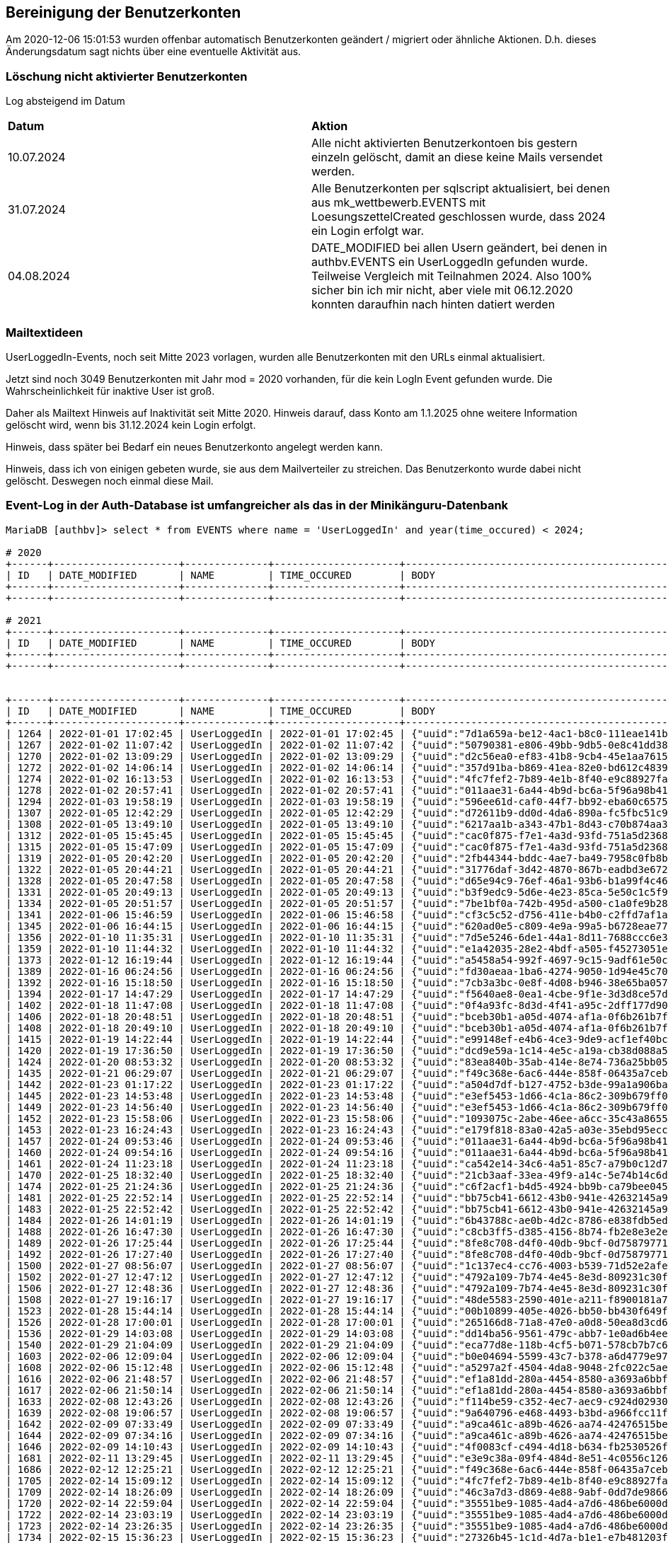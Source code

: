 == Bereinigung der Benutzerkonten

Am 2020-12-06 15:01:53 wurden offenbar automatisch Benutzerkonten geändert / migriert oder ähnliche Aktionen. D.h. dieses Änderungsdatum sagt nichts über eine eventuelle Aktivität aus.

=== Löschung nicht aktivierter Benutzerkonten

Log absteigend im Datum

[cols="1,1"] 
|===
| *Datum*
| *Aktion*

| 10.07.2024
| Alle nicht aktivierten Benutzerkontoen bis gestern einzeln gelöscht, damit an diese keine Mails versendet werden.

| 31.07.2024
| Alle Benutzerkonten per sqlscript aktualisiert, bei denen aus mk_wettbewerb.EVENTS mit LoesungszettelCreated geschlossen wurde, dass 2024 ein Login erfolgt war.

| 04.08.2024
| DATE_MODIFIED bei allen Usern geändert, bei denen in authbv.EVENTS ein UserLoggedIn gefunden wurde. Teilweise Vergleich mit Teilnahmen 2024. Also 100% sicher bin ich mir nicht, aber viele mit 06.12.2020 konnten daraufhin nach hinten datiert werden
|===


=== Mailtextideen

UserLoggedIn-Events, noch seit Mitte 2023 vorlagen, wurden alle Benutzerkonten mit den URLs einmal aktualisiert.

Jetzt sind noch 3049 Benutzerkonten mit Jahr mod = 2020 vorhanden, für die kein LogIn Event gefunden wurde. Die Wahrscheinlichkeit für inaktive User ist groß.

Daher als Mailtext Hinweis auf Inaktivität seit Mitte 2020. Hinweis darauf, dass Konto am 1.1.2025 ohne weitere Information gelöscht wird, wenn bis 31.12.2024 kein Login erfolgt.

Hinweis, dass später bei Bedarf ein neues Benutzerkonto angelegt werden kann.

Hinweis, dass ich von einigen gebeten wurde, sie aus dem Mailverteiler zu streichen. Das Benutzerkonto wurde dabei nicht gelöscht. Deswegen noch einmal diese Mail.



=== Event-Log in der Auth-Database ist umfangreicher als das in der Minikänguru-Datenbank




[script,cmd]
----

MariaDB [authbv]> select * from EVENTS where name = 'UserLoggedIn' and year(time_occured) < 2024;

# 2020
+------+---------------------+--------------+---------------------+-------------------------------------------------+---------+
| ID   | DATE_MODIFIED       | NAME         | TIME_OCCURED        | BODY                                            | VERSION |
+------+---------------------+--------------+---------------------+-------------------------------------------------+---------+
+------+---------------------+--------------+---------------------+-------------------------------------------------+---------+

# 2021
+------+---------------------+--------------+---------------------+-------------------------------------------------+---------+
| ID   | DATE_MODIFIED       | NAME         | TIME_OCCURED        | BODY                                            | VERSION |
+------+---------------------+--------------+---------------------+-------------------------------------------------+---------+
+------+---------------------+--------------+---------------------+-------------------------------------------------+---------+


+------+---------------------+--------------+---------------------+-------------------------------------------------+---------+
| ID   | DATE_MODIFIED       | NAME         | TIME_OCCURED        | BODY                                            | VERSION |
+------+---------------------+--------------+---------------------+-------------------------------------------------+---------+
| 1264 | 2022-01-01 17:02:45 | UserLoggedIn | 2022-01-01 17:02:45 | {"uuid":"7d1a659a-be12-4ac1-b8c0-111eae141b07"} |       0 |
| 1267 | 2022-01-02 11:07:42 | UserLoggedIn | 2022-01-02 11:07:42 | {"uuid":"50790381-e806-49bb-9db5-0e8c41dd38ed"} |       0 |
| 1270 | 2022-01-02 13:09:29 | UserLoggedIn | 2022-01-02 13:09:29 | {"uuid":"d2c56ea0-ef83-41b8-9cb4-45e1aa761582"} |       0 |
| 1272 | 2022-01-02 14:06:14 | UserLoggedIn | 2022-01-02 14:06:14 | {"uuid":"357d91ba-b869-41ea-82e0-bd612c48391b"} |       0 |
| 1274 | 2022-01-02 16:13:53 | UserLoggedIn | 2022-01-02 16:13:53 | {"uuid":"4fc7fef2-7b89-4e1b-8f40-e9c88927fa50"} |       0 |
| 1278 | 2022-01-02 20:57:41 | UserLoggedIn | 2022-01-02 20:57:41 | {"uuid":"011aae31-6a44-4b9d-bc6a-5f96a98b416e"} |       0 |
| 1294 | 2022-01-03 19:58:19 | UserLoggedIn | 2022-01-03 19:58:19 | {"uuid":"596ee61d-caf0-44f7-bb92-eba60c657537"} |       0 |
| 1307 | 2022-01-05 12:42:29 | UserLoggedIn | 2022-01-05 12:42:29 | {"uuid":"d72611b9-dd0d-4da6-890a-fc5fbc51c979"} |       0 |
| 1308 | 2022-01-05 13:49:10 | UserLoggedIn | 2022-01-05 13:49:10 | {"uuid":"6217aa1b-a343-47b1-8d43-c70b874aa355"} |       0 |
| 1312 | 2022-01-05 15:45:45 | UserLoggedIn | 2022-01-05 15:45:45 | {"uuid":"cac0f875-f7e1-4a3d-93fd-751a5d236893"} |       0 |
| 1315 | 2022-01-05 15:47:09 | UserLoggedIn | 2022-01-05 15:47:09 | {"uuid":"cac0f875-f7e1-4a3d-93fd-751a5d236893"} |       0 |
| 1319 | 2022-01-05 20:42:20 | UserLoggedIn | 2022-01-05 20:42:20 | {"uuid":"2fb44344-bddc-4ae7-ba49-7958c0fb8b8c"} |       0 |
| 1322 | 2022-01-05 20:44:21 | UserLoggedIn | 2022-01-05 20:44:21 | {"uuid":"31776daf-3d42-4870-867b-eadbd3e6723c"} |       0 |
| 1328 | 2022-01-05 20:47:58 | UserLoggedIn | 2022-01-05 20:47:58 | {"uuid":"d65e94c9-76ef-46a1-93b6-b1a99f4c463c"} |       0 |
| 1331 | 2022-01-05 20:49:13 | UserLoggedIn | 2022-01-05 20:49:13 | {"uuid":"b3f9edc9-5d6e-4e23-85ca-5e50c1c5f9d8"} |       0 |
| 1334 | 2022-01-05 20:51:57 | UserLoggedIn | 2022-01-05 20:51:57 | {"uuid":"7be1bf0a-742b-495d-a500-c1a0fe9b28d3"} |       0 |
| 1341 | 2022-01-06 15:46:59 | UserLoggedIn | 2022-01-06 15:46:58 | {"uuid":"cf3c5c52-d756-411e-b4b0-c2ffd7af1ab7"} |       0 |
| 1345 | 2022-01-06 16:44:15 | UserLoggedIn | 2022-01-06 16:44:15 | {"uuid":"620ad0e5-c809-4e9a-99a5-b6728eae77f1"} |       0 |
| 1356 | 2022-01-10 11:35:31 | UserLoggedIn | 2022-01-10 11:35:31 | {"uuid":"7d5e5246-6de1-44a1-8d11-7688ccc6e319"} |       0 |
| 1359 | 2022-01-10 11:44:32 | UserLoggedIn | 2022-01-10 11:44:32 | {"uuid":"e1a42035-28e2-4bdf-a505-f45273051e02"} |       0 |
| 1373 | 2022-01-12 16:19:44 | UserLoggedIn | 2022-01-12 16:19:44 | {"uuid":"a5458a54-992f-4697-9c15-9adf61e50c41"} |       0 |
| 1389 | 2022-01-16 06:24:56 | UserLoggedIn | 2022-01-16 06:24:56 | {"uuid":"fd30aeaa-1ba6-4274-9050-1d94e45c70d3"} |       0 |
| 1392 | 2022-01-16 15:18:50 | UserLoggedIn | 2022-01-16 15:18:50 | {"uuid":"7cb3a3bc-0e8f-4d08-b946-38e65ba057d6"} |       0 |
| 1394 | 2022-01-17 14:47:29 | UserLoggedIn | 2022-01-17 14:47:29 | {"uuid":"f5640ae8-0ea1-4cbe-9f1e-3d3d8ce57db5"} |       0 |
| 1402 | 2022-01-18 11:47:08 | UserLoggedIn | 2022-01-18 11:47:08 | {"uuid":"0f4a93fc-8d3d-4f41-a95c-2dff177d90ca"} |       0 |
| 1406 | 2022-01-18 20:48:51 | UserLoggedIn | 2022-01-18 20:48:51 | {"uuid":"bceb30b1-a05d-4074-af1a-0f6b261b7f8c"} |       0 |
| 1408 | 2022-01-18 20:49:10 | UserLoggedIn | 2022-01-18 20:49:10 | {"uuid":"bceb30b1-a05d-4074-af1a-0f6b261b7f8c"} |       0 |
| 1415 | 2022-01-19 14:22:44 | UserLoggedIn | 2022-01-19 14:22:44 | {"uuid":"e99148ef-e4b6-4ce3-9de9-acf1ef40bc01"} |       0 |
| 1420 | 2022-01-19 17:36:50 | UserLoggedIn | 2022-01-19 17:36:50 | {"uuid":"dcd9e59a-1c14-4e5c-a19a-cb38d088a53a"} |       0 |
| 1424 | 2022-01-20 08:53:32 | UserLoggedIn | 2022-01-20 08:53:32 | {"uuid":"83ea840b-35ab-414e-8e74-736a25bb0517"} |       0 |
| 1435 | 2022-01-21 06:29:07 | UserLoggedIn | 2022-01-21 06:29:07 | {"uuid":"f49c368e-6ac6-444e-858f-06435a7ceb74"} |       0 |
| 1442 | 2022-01-23 01:17:22 | UserLoggedIn | 2022-01-23 01:17:22 | {"uuid":"a504d7df-b127-4752-b3de-99a1a906baba"} |       0 |
| 1445 | 2022-01-23 14:53:48 | UserLoggedIn | 2022-01-23 14:53:48 | {"uuid":"e3ef5453-1d66-4c1a-86c2-309b679ff05b"} |       0 |
| 1449 | 2022-01-23 14:56:40 | UserLoggedIn | 2022-01-23 14:56:40 | {"uuid":"e3ef5453-1d66-4c1a-86c2-309b679ff05b"} |       0 |
| 1452 | 2022-01-23 15:58:06 | UserLoggedIn | 2022-01-23 15:58:06 | {"uuid":"1093075c-2abe-46ee-a6cc-35c43a865590"} |       0 |
| 1453 | 2022-01-23 16:24:43 | UserLoggedIn | 2022-01-23 16:24:43 | {"uuid":"e179f818-83a0-42a5-a03e-35ebd95ecc82"} |       0 |
| 1457 | 2022-01-24 09:53:46 | UserLoggedIn | 2022-01-24 09:53:46 | {"uuid":"011aae31-6a44-4b9d-bc6a-5f96a98b416e"} |       0 |
| 1460 | 2022-01-24 09:54:16 | UserLoggedIn | 2022-01-24 09:54:16 | {"uuid":"011aae31-6a44-4b9d-bc6a-5f96a98b416e"} |       0 |
| 1461 | 2022-01-24 11:23:18 | UserLoggedIn | 2022-01-24 11:23:18 | {"uuid":"ca542e14-34c6-4a51-85c7-a79b0c12d7d5"} |       0 |
| 1470 | 2022-01-25 18:32:40 | UserLoggedIn | 2022-01-25 18:32:40 | {"uuid":"21cb3aaf-33ea-49f9-a14c-5e74b14c6d43"} |       0 |
| 1474 | 2022-01-25 21:24:36 | UserLoggedIn | 2022-01-25 21:24:36 | {"uuid":"c6f2acf1-b4d5-4924-bb9b-ca79bee04559"} |       0 |
| 1481 | 2022-01-25 22:52:14 | UserLoggedIn | 2022-01-25 22:52:14 | {"uuid":"bb75cb41-6612-43b0-941e-42632145a915"} |       0 |
| 1483 | 2022-01-25 22:52:42 | UserLoggedIn | 2022-01-25 22:52:42 | {"uuid":"bb75cb41-6612-43b0-941e-42632145a915"} |       0 |
| 1484 | 2022-01-26 14:01:19 | UserLoggedIn | 2022-01-26 14:01:19 | {"uuid":"6b43788c-ae0b-4d2c-8786-e838fdb5ede2"} |       0 |
| 1488 | 2022-01-26 16:47:30 | UserLoggedIn | 2022-01-26 16:47:30 | {"uuid":"c8cb3ff5-d385-4156-8b74-fb2e8e3e2e0f"} |       0 |
| 1489 | 2022-01-26 17:25:44 | UserLoggedIn | 2022-01-26 17:25:44 | {"uuid":"8fe8c708-d4f0-40db-9bcf-0d758797714c"} |       0 |
| 1492 | 2022-01-26 17:27:40 | UserLoggedIn | 2022-01-26 17:27:40 | {"uuid":"8fe8c708-d4f0-40db-9bcf-0d758797714c"} |       0 |
| 1500 | 2022-01-27 08:56:07 | UserLoggedIn | 2022-01-27 08:56:07 | {"uuid":"1c137ec4-cc76-4003-b539-71d52e2afec4"} |       0 |
| 1502 | 2022-01-27 12:47:12 | UserLoggedIn | 2022-01-27 12:47:12 | {"uuid":"4792a109-7b74-4e45-8e3d-809231c30fd8"} |       0 |
| 1506 | 2022-01-27 12:48:36 | UserLoggedIn | 2022-01-27 12:48:36 | {"uuid":"4792a109-7b74-4e45-8e3d-809231c30fd8"} |       0 |
| 1508 | 2022-01-27 19:16:17 | UserLoggedIn | 2022-01-27 19:16:17 | {"uuid":"48de5583-2590-401e-a211-f8900181a72e"} |       0 |
| 1523 | 2022-01-28 15:44:14 | UserLoggedIn | 2022-01-28 15:44:14 | {"uuid":"00b10899-405e-4026-bb50-bb430f649f4a"} |       0 |
| 1526 | 2022-01-28 17:00:01 | UserLoggedIn | 2022-01-28 17:00:01 | {"uuid":"265166d8-71a8-47e0-a0d8-50ea8d3cd6f3"} |       0 |
| 1536 | 2022-01-29 14:03:08 | UserLoggedIn | 2022-01-29 14:03:08 | {"uuid":"dd14ba56-9561-479c-abb7-1e0ad6b4ee49"} |       0 |
| 1540 | 2022-01-29 21:04:09 | UserLoggedIn | 2022-01-29 21:04:09 | {"uuid":"eca77d8e-118b-4cf5-b071-578cb7b7c62f"} |       0 |
| 1603 | 2022-02-06 12:09:04 | UserLoggedIn | 2022-02-06 12:09:04 | {"uuid":"b0e04694-5599-43c7-b378-a6d4779e97e7"} |       0 |
| 1608 | 2022-02-06 15:12:48 | UserLoggedIn | 2022-02-06 15:12:48 | {"uuid":"a5297a2f-4504-4da8-9048-2fc022c5ae55"} |       0 |
| 1616 | 2022-02-06 21:48:57 | UserLoggedIn | 2022-02-06 21:48:57 | {"uuid":"ef1a81dd-280a-4454-8580-a3693a6bbf69"} |       0 |
| 1617 | 2022-02-06 21:50:14 | UserLoggedIn | 2022-02-06 21:50:14 | {"uuid":"ef1a81dd-280a-4454-8580-a3693a6bbf69"} |       0 |
| 1633 | 2022-02-08 12:43:26 | UserLoggedIn | 2022-02-08 12:43:26 | {"uuid":"f114be59-c352-4ec7-aec9-c924d0293080"} |       0 |
| 1639 | 2022-02-08 19:06:57 | UserLoggedIn | 2022-02-08 19:06:57 | {"uuid":"9a640796-e468-4493-b3bd-a966fcc11f88"} |       0 |
| 1642 | 2022-02-09 07:33:49 | UserLoggedIn | 2022-02-09 07:33:49 | {"uuid":"a9ca461c-a89b-4626-aa74-42476515be02"} |       0 |
| 1644 | 2022-02-09 07:34:16 | UserLoggedIn | 2022-02-09 07:34:16 | {"uuid":"a9ca461c-a89b-4626-aa74-42476515be02"} |       0 |
| 1646 | 2022-02-09 14:10:43 | UserLoggedIn | 2022-02-09 14:10:43 | {"uuid":"4f0083cf-c494-4d18-b634-fb2530526f02"} |       0 |
| 1681 | 2022-02-11 13:29:45 | UserLoggedIn | 2022-02-11 13:29:45 | {"uuid":"e3e9c38a-09f4-484d-8e51-4c0556c12610"} |       0 |
| 1686 | 2022-02-12 12:25:21 | UserLoggedIn | 2022-02-12 12:25:21 | {"uuid":"f49c368e-6ac6-444e-858f-06435a7ceb74"} |       0 |
| 1705 | 2022-02-14 15:09:12 | UserLoggedIn | 2022-02-14 15:09:12 | {"uuid":"4fc7fef2-7b89-4e1b-8f40-e9c88927fa50"} |       0 |
| 1709 | 2022-02-14 18:26:09 | UserLoggedIn | 2022-02-14 18:26:09 | {"uuid":"46c3a7d3-d869-4e88-9abf-0dd7de9866ad"} |       0 |
| 1720 | 2022-02-14 22:59:04 | UserLoggedIn | 2022-02-14 22:59:04 | {"uuid":"35551be9-1085-4ad4-a7d6-486be6000dab"} |       0 |
| 1722 | 2022-02-14 23:03:19 | UserLoggedIn | 2022-02-14 23:03:19 | {"uuid":"35551be9-1085-4ad4-a7d6-486be6000dab"} |       0 |
| 1723 | 2022-02-14 23:26:35 | UserLoggedIn | 2022-02-14 23:26:35 | {"uuid":"35551be9-1085-4ad4-a7d6-486be6000dab"} |       0 |
| 1734 | 2022-02-15 15:36:23 | UserLoggedIn | 2022-02-15 15:36:23 | {"uuid":"27326b45-1c1d-4d7a-b1e1-e7b481203fb6"} |       0 |
| 1737 | 2022-02-15 16:34:08 | UserLoggedIn | 2022-02-15 16:34:08 | {"uuid":"45c9d1df-7e29-48a7-80f5-ecb113f94c79"} |       0 |
| 1741 | 2022-02-15 21:22:28 | UserLoggedIn | 2022-02-15 21:22:28 | {"uuid":"d9d51546-ca7d-45c0-b868-7364b8b28269"} |       0 |
| 1742 | 2022-02-15 21:26:04 | UserLoggedIn | 2022-02-15 21:26:04 | {"uuid":"d9d51546-ca7d-45c0-b868-7364b8b28269"} |       0 |
| 1744 | 2022-02-15 21:49:41 | UserLoggedIn | 2022-02-15 21:49:41 | {"uuid":"4d8b1825-426b-4881-ac76-becc82db451a"} |       0 |
| 1752 | 2022-02-16 02:00:34 | UserLoggedIn | 2022-02-16 02:00:34 | {"uuid":"4e4e8b39-cdb2-4275-b3ce-1287751603cf"} |       0 |
| 1773 | 2022-02-16 21:10:20 | UserLoggedIn | 2022-02-16 21:10:20 | {"uuid":"a69ca9a8-c9b3-414a-b9eb-a26c3f658b69"} |       0 |
| 1783 | 2022-02-17 07:50:27 | UserLoggedIn | 2022-02-17 07:50:27 | {"uuid":"a0522668-3014-4980-b74f-2e7ebd01c1b9"} |       0 |
| 1798 | 2022-02-17 15:05:37 | UserLoggedIn | 2022-02-17 15:05:37 | {"uuid":"f91e3dba-5512-41b4-8244-7582ddce6425"} |       0 |
| 1804 | 2022-02-17 18:30:39 | UserLoggedIn | 2022-02-17 18:30:39 | {"uuid":"f09df385-5065-4b3c-ac35-7fc83ade8be1"} |       0 |
| 1809 | 2022-02-17 21:08:35 | UserLoggedIn | 2022-02-17 21:08:35 | {"uuid":"7d6b8f9b-d7b8-4280-9d11-a351fb54d4a5"} |       0 |
| 1822 | 2022-02-18 10:15:26 | UserLoggedIn | 2022-02-18 10:15:26 | {"uuid":"80c00fb5-c26e-4c13-a443-c823798d1383"} |       0 |
| 1824 | 2022-02-18 10:17:17 | UserLoggedIn | 2022-02-18 10:17:17 | {"uuid":"80c00fb5-c26e-4c13-a443-c823798d1383"} |       0 |
| 1827 | 2022-02-18 10:17:49 | UserLoggedIn | 2022-02-18 10:17:49 | {"uuid":"80c00fb5-c26e-4c13-a443-c823798d1383"} |       0 |
| 1829 | 2022-02-18 10:48:03 | UserLoggedIn | 2022-02-18 10:48:03 | {"uuid":"e3e9c38a-09f4-484d-8e51-4c0556c12610"} |       0 |
| 1844 | 2022-02-18 23:42:51 | UserLoggedIn | 2022-02-18 23:42:51 | {"uuid":"e8391fd5-f4c3-48a0-82fa-a3fa845fb39d"} |       0 |
| 1856 | 2022-02-20 12:23:11 | UserLoggedIn | 2022-02-20 12:23:11 | {"uuid":"4e6532c0-e442-4e2b-94f1-2e6d7e2e8888"} |       0 |
| 1859 | 2022-02-20 12:24:06 | UserLoggedIn | 2022-02-20 12:24:06 | {"uuid":"4e6532c0-e442-4e2b-94f1-2e6d7e2e8888"} |       0 |
| 1869 | 2022-02-20 23:11:56 | UserLoggedIn | 2022-02-20 23:11:56 | {"uuid":"5809b229-a21d-495d-a079-aba620eaf53e"} |       0 |
| 1871 | 2022-02-21 08:50:58 | UserLoggedIn | 2022-02-21 08:50:58 | {"uuid":"bf2092b1-d099-4643-9253-58fc891a7a20"} |       0 |
| 1874 | 2022-02-21 13:30:09 | UserLoggedIn | 2022-02-21 13:30:09 | {"uuid":"44634008-f6f6-4bee-8a8b-978a3adaf3fe"} |       0 |
| 1880 | 2022-02-21 21:51:31 | UserLoggedIn | 2022-02-21 21:51:31 | {"uuid":"d94fcd93-816c-4145-9470-8633ba932f62"} |       0 |
| 1886 | 2022-02-22 12:16:43 | UserLoggedIn | 2022-02-22 12:16:43 | {"uuid":"bd94d9c9-03e2-41bc-b38b-89c015b6446c"} |       0 |
| 1895 | 2022-02-22 16:09:35 | UserLoggedIn | 2022-02-22 16:09:35 | {"uuid":"6ef7b4e2-96f6-467c-bb55-05f6f2f861a3"} |       0 |
| 1897 | 2022-02-22 16:10:18 | UserLoggedIn | 2022-02-22 16:10:18 | {"uuid":"6ef7b4e2-96f6-467c-bb55-05f6f2f861a3"} |       0 |
| 1908 | 2022-02-24 13:17:17 | UserLoggedIn | 2022-02-24 13:17:17 | {"uuid":"fb069ca3-1128-4b14-9792-da8095c16209"} |       0 |
| 1912 | 2022-02-25 13:07:50 | UserLoggedIn | 2022-02-25 13:07:50 | {"uuid":"708ced2e-cdd5-4db3-b1f9-6bb494c09a59"} |       0 |
| 1915 | 2022-02-25 13:24:37 | UserLoggedIn | 2022-02-25 13:24:37 | {"uuid":"8426be93-d321-4fd8-aba1-2d5fe2b90c69"} |       0 |
| 1919 | 2022-02-27 22:00:34 | UserLoggedIn | 2022-02-27 22:00:34 | {"uuid":"a5d5d5aa-6939-486d-8ebd-d88df4090214"} |       0 |
| 1928 | 2022-03-01 13:51:40 | UserLoggedIn | 2022-03-01 13:51:40 | {"uuid":"5757ff96-812c-449c-97dc-ea71feda3f9f"} |       0 |
| 1935 | 2022-03-02 08:00:54 | UserLoggedIn | 2022-03-02 08:00:54 | {"uuid":"e71c7703-01cd-4ad7-ae91-9e89b99cae98"} |       0 |
| 1941 | 2022-03-02 08:11:15 | UserLoggedIn | 2022-03-02 08:11:15 | {"uuid":"e71c7703-01cd-4ad7-ae91-9e89b99cae98"} |       0 |
| 1946 | 2022-03-02 17:12:54 | UserLoggedIn | 2022-03-02 17:12:54 | {"uuid":"a22c8b2c-a972-468a-8c2a-d386f2ba9ec7"} |       0 |
| 1948 | 2022-03-02 17:50:09 | UserLoggedIn | 2022-03-02 17:50:09 | {"uuid":"0cb54daf-4749-4209-9689-94a7ed21b439"} |       0 |
| 1956 | 2022-03-03 10:41:13 | UserLoggedIn | 2022-03-03 10:41:13 | {"uuid":"94ab0a3b-a643-4441-8592-52dbf1a4d1c4"} |       0 |
| 1971 | 2022-03-05 07:17:53 | UserLoggedIn | 2022-03-05 07:17:53 | {"uuid":"1ba2e32c-5070-4df9-870c-2cc418ac77bc"} |       0 |
| 1973 | 2022-03-05 08:52:57 | UserLoggedIn | 2022-03-05 08:52:57 | {"uuid":"566cd933-d629-43b4-95fa-614e6e1ea5bb"} |       0 |
| 1975 | 2022-03-05 09:27:24 | UserLoggedIn | 2022-03-05 09:27:24 | {"uuid":"7f5fe17e-30f0-4388-a653-112eb1e6fae0"} |       0 |
| 1976 | 2022-03-05 10:38:16 | UserLoggedIn | 2022-03-05 10:38:16 | {"uuid":"01e2b1c8-931e-4ffc-bb0c-826f81a4381c"} |       0 |
| 1977 | 2022-03-05 13:52:32 | UserLoggedIn | 2022-03-05 13:52:32 | {"uuid":"9f13ac80-ab5d-4021-b80e-8cca5de48edc"} |       0 |
| 1979 | 2022-03-05 23:03:14 | UserLoggedIn | 2022-03-05 23:03:14 | {"uuid":"35551be9-1085-4ad4-a7d6-486be6000dab"} |       0 |
| 1980 | 2022-03-05 23:03:56 | UserLoggedIn | 2022-03-05 23:03:56 | {"uuid":"35551be9-1085-4ad4-a7d6-486be6000dab"} |       0 |
| 1982 | 2022-03-05 23:04:15 | UserLoggedIn | 2022-03-05 23:04:15 | {"uuid":"35551be9-1085-4ad4-a7d6-486be6000dab"} |       0 |
| 1987 | 2022-03-06 11:46:03 | UserLoggedIn | 2022-03-06 11:46:03 | {"uuid":"a0ee4c45-907a-4b1b-9ede-beb4bb18cdbf"} |       0 |
| 1990 | 2022-03-06 15:32:19 | UserLoggedIn | 2022-03-06 15:32:19 | {"uuid":"6f7f2f08-fe46-421d-b613-2851128b26fe"} |       0 |
| 1994 | 2022-03-06 15:33:15 | UserLoggedIn | 2022-03-06 15:33:15 | {"uuid":"6f7f2f08-fe46-421d-b613-2851128b26fe"} |       0 |
| 1995 | 2022-03-06 19:25:01 | UserLoggedIn | 2022-03-06 19:25:01 | {"uuid":"b66881fa-9a6c-46e7-a330-e222a8dcd9c4"} |       0 |
| 1998 | 2022-03-07 10:21:05 | UserLoggedIn | 2022-03-07 10:21:05 | {"uuid":"24360f6c-19c6-4cc5-b329-10af7f91904b"} |       0 |
| 2001 | 2022-03-07 13:32:58 | UserLoggedIn | 2022-03-07 13:32:58 | {"uuid":"dc68e2a7-b5b7-4919-b493-6fd2af1c7484"} |       0 |
| 2004 | 2022-03-07 13:54:32 | UserLoggedIn | 2022-03-07 13:54:32 | {"uuid":"1371168c-e073-492a-aca1-2b5d17700fa3"} |       0 |
| 2005 | 2022-03-07 14:56:33 | UserLoggedIn | 2022-03-07 14:56:33 | {"uuid":"b65abdf7-696a-4882-a0b2-63f189e5657e"} |       0 |
| 2007 | 2022-03-07 14:57:17 | UserLoggedIn | 2022-03-07 14:57:17 | {"uuid":"b65abdf7-696a-4882-a0b2-63f189e5657e"} |       0 |
| 2012 | 2022-03-07 21:18:44 | UserLoggedIn | 2022-03-07 21:18:44 | {"uuid":"89905148-e4f3-4faf-ab83-08fadaba9e35"} |       0 |
| 2014 | 2022-03-07 21:32:19 | UserLoggedIn | 2022-03-07 21:32:19 | {"uuid":"a69ca9a8-c9b3-414a-b9eb-a26c3f658b69"} |       0 |
| 2016 | 2022-03-08 06:54:30 | UserLoggedIn | 2022-03-08 06:54:30 | {"uuid":"3223b2fd-4c69-4661-8480-ac24d1d18778"} |       0 |
| 2020 | 2022-03-08 06:55:24 | UserLoggedIn | 2022-03-08 06:55:24 | {"uuid":"3223b2fd-4c69-4661-8480-ac24d1d18778"} |       0 |
| 2031 | 2022-03-09 08:06:59 | UserLoggedIn | 2022-03-09 08:06:59 | {"uuid":"c27c3f23-0dc1-4469-a2b0-e9a35c46df2d"} |       0 |
| 2041 | 2022-03-09 11:36:47 | UserLoggedIn | 2022-03-09 11:36:47 | {"uuid":"e0aea45b-faab-40c8-8ef8-6cde67db70d1"} |       0 |
| 2052 | 2022-03-10 07:19:28 | UserLoggedIn | 2022-03-10 07:19:28 | {"uuid":"21ed2489-02f0-4e79-81bc-16423e688c82"} |       0 |
| 2054 | 2022-03-10 09:26:34 | UserLoggedIn | 2022-03-10 09:26:34 | {"uuid":"8550bda0-5c43-4a97-8294-6f28dd96edc2"} |       0 |
| 2055 | 2022-03-10 09:54:52 | UserLoggedIn | 2022-03-10 09:54:52 | {"uuid":"388ba86a-94d4-4baa-9549-de136d3e8f6d"} |       0 |
| 2069 | 2022-03-10 16:18:59 | UserLoggedIn | 2022-03-10 16:18:59 | {"uuid":"42cfcbda-019d-4a15-953b-50bf23030523"} |       0 |
| 2083 | 2022-03-11 11:28:15 | UserLoggedIn | 2022-03-11 11:28:15 | {"uuid":"dd14ba56-9561-479c-abb7-1e0ad6b4ee49"} |       0 |
| 2085 | 2022-03-11 13:49:00 | UserLoggedIn | 2022-03-11 13:49:00 | {"uuid":"89905148-e4f3-4faf-ab83-08fadaba9e35"} |       0 |
| 2086 | 2022-03-11 13:52:32 | UserLoggedIn | 2022-03-11 13:52:32 | {"uuid":"a75c8ea0-51e1-4be7-8786-4053ee80a27b"} |       0 |
| 2089 | 2022-03-11 16:53:24 | UserLoggedIn | 2022-03-11 16:53:24 | {"uuid":"a06cc819-395b-479b-8653-c55740a284e4"} |       0 |
| 2099 | 2022-03-12 10:25:45 | UserLoggedIn | 2022-03-12 10:25:45 | {"uuid":"27326b45-1c1d-4d7a-b1e1-e7b481203fb6"} |       0 |
| 2101 | 2022-03-12 11:02:37 | UserLoggedIn | 2022-03-12 11:02:37 | {"uuid":"a5458a54-992f-4697-9c15-9adf61e50c41"} |       0 |
| 2106 | 2022-03-12 21:29:24 | UserLoggedIn | 2022-03-12 21:29:24 | {"uuid":"29b92ea7-6075-42a9-9741-fa60cb52d6fa"} |       0 |
| 2118 | 2022-03-13 18:18:22 | UserLoggedIn | 2022-03-13 18:18:22 | {"uuid":"77fab456-ace9-4628-9ed7-ae58cf10222e"} |       0 |
| 2127 | 2022-03-14 11:14:01 | UserLoggedIn | 2022-03-14 11:14:01 | {"uuid":"bc13be7c-41f6-4e3b-87c2-f9c5961dd6c0"} |       0 |
| 2130 | 2022-03-14 11:14:35 | UserLoggedIn | 2022-03-14 11:14:35 | {"uuid":"bc13be7c-41f6-4e3b-87c2-f9c5961dd6c0"} |       0 |
| 2147 | 2022-03-14 17:27:34 | UserLoggedIn | 2022-03-14 17:27:34 | {"uuid":"cfacb868-bd0e-4db2-b050-26ff61d6e9b6"} |       0 |
| 2151 | 2022-03-14 18:09:34 | UserLoggedIn | 2022-03-14 18:09:34 | {"uuid":"177feac5-0f1e-41ea-803b-2e49697bff6e"} |       0 |
| 2152 | 2022-03-14 18:36:38 | UserLoggedIn | 2022-03-14 18:36:38 | {"uuid":"d585dc01-5631-47a7-b979-062e98e7fa8a"} |       0 |
| 2160 | 2022-03-14 20:35:11 | UserLoggedIn | 2022-03-14 20:35:11 | {"uuid":"f0cb096d-a193-4e82-97db-7dfd1a8e4224"} |       0 |
| 2173 | 2022-03-15 10:17:20 | UserLoggedIn | 2022-03-15 10:17:20 | {"uuid":"a8d70acb-2d4a-4506-afcc-ad380449ba8f"} |       0 |
| 2176 | 2022-03-15 12:27:48 | UserLoggedIn | 2022-03-15 12:27:48 | {"uuid":"5af8c4ef-6dfa-46d5-bd52-637d4761f34a"} |       0 |
| 2180 | 2022-03-15 14:02:38 | UserLoggedIn | 2022-03-15 14:02:38 | {"uuid":"1b671bbe-7f33-4000-aa96-55b59a67b80d"} |       0 |
| 2197 | 2022-03-16 12:31:29 | UserLoggedIn | 2022-03-16 12:31:29 | {"uuid":"ba17d6a3-ad03-40f0-a3c4-58c83597f4f7"} |       0 |
| 2198 | 2022-03-16 12:37:00 | UserLoggedIn | 2022-03-16 12:37:00 | {"uuid":"3554b672-c6e3-4482-bf4f-b0cf58c96518"} |       0 |
| 2200 | 2022-03-16 13:02:45 | UserLoggedIn | 2022-03-16 13:02:45 | {"uuid":"c8537fae-c772-4c4e-90e7-a9268efe50b5"} |       0 |
| 2201 | 2022-03-16 15:36:50 | UserLoggedIn | 2022-03-16 15:36:50 | {"uuid":"13aa1c6f-8eb1-463a-beda-c99012602fc9"} |       0 |
| 2211 | 2022-03-17 06:46:37 | UserLoggedIn | 2022-03-17 06:46:37 | {"uuid":"38d5bd8e-32e3-49ab-bdb4-61884477516c"} |       0 |
| 2229 | 2022-03-17 15:35:47 | UserLoggedIn | 2022-03-17 15:35:47 | {"uuid":"1cc3dd56-e26b-49d3-be8d-bbd057819b9c"} |       0 |
| 2230 | 2022-03-17 16:44:50 | UserLoggedIn | 2022-03-17 16:44:50 | {"uuid":"1cc3dd56-e26b-49d3-be8d-bbd057819b9c"} |       0 |
| 2238 | 2022-03-18 16:53:43 | UserLoggedIn | 2022-03-18 16:53:43 | {"uuid":"0e40c54a-05cf-49a3-8a1e-5115eb3887bf"} |       0 |
| 2241 | 2022-03-18 18:53:20 | UserLoggedIn | 2022-03-18 18:53:20 | {"uuid":"27326b45-1c1d-4d7a-b1e1-e7b481203fb6"} |       0 |
| 2245 | 2022-03-18 22:34:55 | UserLoggedIn | 2022-03-18 22:34:55 | {"uuid":"e0259f64-7d86-4a06-b491-10fc542fb5e7"} |       0 |
| 2247 | 2022-03-19 14:52:35 | UserLoggedIn | 2022-03-19 14:52:35 | {"uuid":"87a578ec-4e1b-4670-a80f-f5fd0d53ba53"} |       0 |
| 2250 | 2022-03-19 20:38:41 | UserLoggedIn | 2022-03-19 20:38:41 | {"uuid":"cb299977-b7fa-4168-b3d9-51419324c381"} |       0 |
| 2252 | 2022-03-19 20:41:41 | UserLoggedIn | 2022-03-19 20:41:41 | {"uuid":"cb299977-b7fa-4168-b3d9-51419324c381"} |       0 |
| 2256 | 2022-03-20 09:27:49 | UserLoggedIn | 2022-03-20 09:27:49 | {"uuid":"61cd6456-4eee-4d7b-b517-53127e592a85"} |       0 |
| 2259 | 2022-03-20 09:28:52 | UserLoggedIn | 2022-03-20 09:28:52 | {"uuid":"61cd6456-4eee-4d7b-b517-53127e592a85"} |       0 |
| 2276 | 2022-03-20 21:36:45 | UserLoggedIn | 2022-03-20 21:36:45 | {"uuid":"c7f8e84b-9a68-426e-a067-d290e131d7d4"} |       0 |
| 2279 | 2022-03-21 10:57:22 | UserLoggedIn | 2022-03-21 10:57:22 | {"uuid":"eab3239b-5ca4-42c5-bea5-7520a24b87d9"} |       0 |
| 2281 | 2022-03-21 13:17:24 | UserLoggedIn | 2022-03-21 13:17:24 | {"uuid":"c7b27051-7366-4fc7-8435-ff6f716dbe9b"} |       0 |
| 2287 | 2022-03-22 11:18:14 | UserLoggedIn | 2022-03-22 11:18:14 | {"uuid":"24360f6c-19c6-4cc5-b329-10af7f91904b"} |       0 |
| 2289 | 2022-03-22 13:39:37 | UserLoggedIn | 2022-03-22 13:39:37 | {"uuid":"333dab54-9d02-4b30-85f5-2d90fa8abb11"} |       0 |
| 2291 | 2022-03-22 13:40:00 | UserLoggedIn | 2022-03-22 13:40:00 | {"uuid":"333dab54-9d02-4b30-85f5-2d90fa8abb11"} |       0 |
| 2294 | 2022-03-22 20:50:06 | UserLoggedIn | 2022-03-22 20:50:06 | {"uuid":"a1a81f84-5b7d-46a2-9c7e-502aaa60e420"} |       0 |
| 2298 | 2022-03-22 21:14:27 | UserLoggedIn | 2022-03-22 21:14:27 | {"uuid":"93688224-74cd-4518-9ad8-9a8b17ac88be"} |       0 |
| 2300 | 2022-03-22 21:15:31 | UserLoggedIn | 2022-03-22 21:15:31 | {"uuid":"93688224-74cd-4518-9ad8-9a8b17ac88be"} |       0 |
| 2309 | 2022-03-23 16:40:39 | UserLoggedIn | 2022-03-23 16:40:39 | {"uuid":"f867af3c-6d90-484e-a10a-8b45ae6eb893"} |       0 |
| 2313 | 2022-03-24 11:28:15 | UserLoggedIn | 2022-03-24 11:28:15 | {"uuid":"d94fcd93-816c-4145-9470-8633ba932f62"} |       0 |
| 2315 | 2022-03-24 18:25:00 | UserLoggedIn | 2022-03-24 18:25:00 | {"uuid":"9431cc5f-3b87-460e-90fb-905d96394133"} |       0 |
| 2317 | 2022-03-25 15:46:15 | UserLoggedIn | 2022-03-25 15:46:15 | {"uuid":"e850bbeb-bec2-4c89-9de8-acb3f4855302"} |       0 |
| 2321 | 2022-03-26 14:34:54 | UserLoggedIn | 2022-03-26 14:34:54 | {"uuid":"a9ca461c-a89b-4626-aa74-42476515be02"} |       0 |
| 2334 | 2022-03-27 17:48:03 | UserLoggedIn | 2022-03-27 17:48:03 | {"uuid":"45c9afca-b036-4f7d-a683-0cbe486b9d50"} |       0 |
| 2338 | 2022-03-28 16:34:12 | UserLoggedIn | 2022-03-28 16:34:12 | {"uuid":"24d492e8-d6ce-48fb-aae4-adb2b631ea7d"} |       0 |
| 2340 | 2022-03-29 12:06:58 | UserLoggedIn | 2022-03-29 12:06:58 | {"uuid":"333dab54-9d02-4b30-85f5-2d90fa8abb11"} |       0 |
| 2346 | 2022-03-29 16:02:43 | UserLoggedIn | 2022-03-29 16:02:43 | {"uuid":"ea0be9b4-11a1-44f6-9078-8341e6216d3e"} |       0 |
| 2348 | 2022-03-29 16:03:26 | UserLoggedIn | 2022-03-29 16:03:26 | {"uuid":"ea0be9b4-11a1-44f6-9078-8341e6216d3e"} |       0 |
| 2351 | 2022-03-29 22:10:08 | UserLoggedIn | 2022-03-29 22:10:08 | {"uuid":"2a906586-f6ac-4e54-8603-8f87ffb7f34b"} |       0 |
| 2353 | 2022-03-29 22:10:53 | UserLoggedIn | 2022-03-29 22:10:53 | {"uuid":"2a906586-f6ac-4e54-8603-8f87ffb7f34b"} |       0 |
| 2358 | 2022-03-31 06:15:35 | UserLoggedIn | 2022-03-31 06:15:35 | {"uuid":"05a9d4ce-b06d-4c5d-a894-9e3d5e467bfe"} |       0 |
| 2362 | 2022-03-31 09:08:04 | UserLoggedIn | 2022-03-31 09:08:04 | {"uuid":"d1deab73-b95f-435f-b875-ce2bef182363"} |       0 |
| 2364 | 2022-03-31 09:10:21 | UserLoggedIn | 2022-03-31 09:10:21 | {"uuid":"d1deab73-b95f-435f-b875-ce2bef182363"} |       0 |
| 2372 | 2022-04-03 13:09:22 | UserLoggedIn | 2022-04-03 13:09:22 | {"uuid":"6c5bfb72-932b-4f15-a8cc-fd1fa0e77c5a"} |       0 |
| 2379 | 2022-04-05 17:27:03 | UserLoggedIn | 2022-04-05 17:27:03 | {"uuid":"2170ccd2-e984-41e1-accf-e8ff1ffc5c45"} |       0 |
| 2383 | 2022-04-05 22:05:34 | UserLoggedIn | 2022-04-05 22:05:34 | {"uuid":"c7f8e84b-9a68-426e-a067-d290e131d7d4"} |       0 |
| 2385 | 2022-04-06 11:49:30 | UserLoggedIn | 2022-04-06 11:49:30 | {"uuid":"8b539d53-3f64-44e6-8935-447635fb17ca"} |       0 |
| 2387 | 2022-04-06 15:22:22 | UserLoggedIn | 2022-04-06 15:22:22 | {"uuid":"2dadfc13-107e-4eb3-8f27-9c6218928b8b"} |       0 |
| 2390 | 2022-04-06 16:13:16 | UserLoggedIn | 2022-04-06 16:13:16 | {"uuid":"8ff6fcf0-c629-44e9-a1f8-08f5c60d0220"} |       0 |
| 2393 | 2022-04-06 16:14:09 | UserLoggedIn | 2022-04-06 16:14:09 | {"uuid":"8ff6fcf0-c629-44e9-a1f8-08f5c60d0220"} |       0 |
| 2394 | 2022-04-07 11:49:35 | UserLoggedIn | 2022-04-07 11:49:35 | {"uuid":"85e7ded5-1424-4677-981a-efc6efaddc75"} |       0 |
| 2401 | 2022-04-10 17:43:46 | UserLoggedIn | 2022-04-10 17:43:46 | {"uuid":"4c6572ec-6130-438f-8847-26cb7a18bf83"} |       0 |
| 2406 | 2022-04-11 13:16:15 | UserLoggedIn | 2022-04-11 13:16:15 | {"uuid":"d94fcd93-816c-4145-9470-8633ba932f62"} |       0 |
| 2412 | 2022-04-14 23:59:56 | UserLoggedIn | 2022-04-14 23:59:56 | {"uuid":"a84f96f6-ad64-4fdc-82b9-b8183ba21ca3"} |       0 |
| 2418 | 2022-04-20 08:13:41 | UserLoggedIn | 2022-04-20 08:13:41 | {"uuid":"17d489fa-e344-40b1-bd69-a5d42dd53a6a"} |       0 |
| 2425 | 2022-04-21 09:01:33 | UserLoggedIn | 2022-04-21 09:01:33 | {"uuid":"a2931576-43a7-42f2-8f49-4f951ec78bef"} |       0 |
| 2427 | 2022-04-21 15:00:43 | UserLoggedIn | 2022-04-21 15:00:43 | {"uuid":"42cfcbda-019d-4a15-953b-50bf23030523"} |       0 |
| 2430 | 2022-04-21 15:56:04 | UserLoggedIn | 2022-04-21 15:56:04 | {"uuid":"6b43788c-ae0b-4d2c-8786-e838fdb5ede2"} |       0 |
| 2432 | 2022-04-22 11:16:40 | UserLoggedIn | 2022-04-22 11:16:40 | {"uuid":"c32efce3-0053-46c3-8c71-09b8fb08df62"} |       0 |
| 2434 | 2022-04-22 11:17:27 | UserLoggedIn | 2022-04-22 11:17:27 | {"uuid":"c32efce3-0053-46c3-8c71-09b8fb08df62"} |       0 |
| 2442 | 2022-04-24 02:25:56 | UserLoggedIn | 2022-04-24 02:25:56 | {"uuid":"692e95ba-34f4-47c7-829a-c46ea9fc0148"} |       0 |
| 2446 | 2022-04-26 10:06:32 | UserLoggedIn | 2022-04-26 10:06:32 | {"uuid":"6561ae28-9b65-4754-b858-71c22e6f3b41"} |       0 |
| 2447 | 2022-04-26 15:03:28 | UserLoggedIn | 2022-04-26 15:03:28 | {"uuid":"5757ff96-812c-449c-97dc-ea71feda3f9f"} |       0 |
| 2449 | 2022-04-27 13:49:01 | UserLoggedIn | 2022-04-27 13:49:01 | {"uuid":"988f6fd6-3c19-4b5a-9525-8fcc22881295"} |       0 |
| 2453 | 2022-04-27 21:51:00 | UserLoggedIn | 2022-04-27 21:51:00 | {"uuid":"b0231ad3-c97c-4c64-8ab3-63e01f812ca2"} |       0 |
| 2456 | 2022-04-28 14:55:56 | UserLoggedIn | 2022-04-28 14:55:56 | {"uuid":"d987a135-08ce-4ea2-b9bf-8904e345f87d"} |       0 |
| 2460 | 2022-04-28 19:52:02 | UserLoggedIn | 2022-04-28 19:52:02 | {"uuid":"783afb29-b389-47f8-aba0-df548a8a2af8"} |       0 |
| 2465 | 2022-04-29 22:55:47 | UserLoggedIn | 2022-04-29 22:55:47 | {"uuid":"ca32ed54-b0a7-42aa-ae39-d4bae9f0213d"} |       0 |
| 2471 | 2022-04-30 22:36:31 | UserLoggedIn | 2022-04-30 22:36:31 | {"uuid":"a8428b28-20d6-4840-90cb-ba989e1eef65"} |       0 |
| 2477 | 2022-05-02 17:00:55 | UserLoggedIn | 2022-05-02 17:00:55 | {"uuid":"0c617ac2-da82-47dc-a788-28c3ce20f8d5"} |       0 |
| 2483 | 2022-05-03 12:29:47 | UserLoggedIn | 2022-05-03 12:29:47 | {"uuid":"fb069ca3-1128-4b14-9792-da8095c16209"} |       0 |
| 2485 | 2022-05-03 12:31:20 | UserLoggedIn | 2022-05-03 12:31:20 | {"uuid":"fb069ca3-1128-4b14-9792-da8095c16209"} |       0 |
| 2505 | 2022-05-09 18:16:22 | UserLoggedIn | 2022-05-09 18:16:22 | {"uuid":"9f13ac80-ab5d-4021-b80e-8cca5de48edc"} |       0 |
| 2507 | 2022-05-11 09:07:02 | UserLoggedIn | 2022-05-11 09:07:02 | {"uuid":"1fd839a5-afa2-4967-8274-ee383e5ee167"} |       0 |
| 2511 | 2022-05-11 18:12:53 | UserLoggedIn | 2022-05-11 18:12:53 | {"uuid":"d1411c39-6b00-45f8-bd6f-e4689080a20f"} |       0 |
| 2513 | 2022-05-13 18:03:00 | UserLoggedIn | 2022-05-13 18:03:00 | {"uuid":"9153604a-3616-42ff-8c2e-5e9968841a1b"} |       0 |
| 2515 | 2022-05-16 12:12:49 | UserLoggedIn | 2022-05-16 12:12:49 | {"uuid":"af0f360b-c696-47c7-a1f1-3041b130c120"} |       0 |
| 2559 | 2022-05-24 13:23:06 | UserLoggedIn | 2022-05-24 13:23:06 | {"uuid":"9c21ba1a-c79a-4da5-ba65-bece23b47d00"} |       0 |
| 2564 | 2022-05-25 17:25:52 | UserLoggedIn | 2022-05-25 17:25:52 | {"uuid":"c00372a2-ebd7-482f-b166-064adab7b781"} |       0 |
| 2566 | 2022-05-25 17:26:36 | UserLoggedIn | 2022-05-25 17:26:36 | {"uuid":"c00372a2-ebd7-482f-b166-064adab7b781"} |       0 |
| 2567 | 2022-05-25 17:27:14 | UserLoggedIn | 2022-05-25 17:27:14 | {"uuid":"c00372a2-ebd7-482f-b166-064adab7b781"} |       0 |
| 2570 | 2022-05-25 22:31:35 | UserLoggedIn | 2022-05-25 22:31:35 | {"uuid":"3951f331-b280-43e4-8c5f-941e385f9a44"} |       0 |
| 2576 | 2022-05-28 12:25:24 | UserLoggedIn | 2022-05-28 12:25:24 | {"uuid":"24360f6c-19c6-4cc5-b329-10af7f91904b"} |       0 |
| 2580 | 2022-05-28 23:16:27 | UserLoggedIn | 2022-05-28 23:16:27 | {"uuid":"e1ef3ac7-dbb0-4dd7-8488-fcafea9d87ba"} |       0 |
| 2584 | 2022-05-30 21:01:24 | UserLoggedIn | 2022-05-30 21:01:24 | {"uuid":"2dadfc13-107e-4eb3-8f27-9c6218928b8b"} |       0 |
| 2588 | 2022-05-30 21:57:58 | UserLoggedIn | 2022-05-30 21:57:58 | {"uuid":"19fd01a8-bbb0-4776-ad89-34f6d24fb5af"} |       0 |
| 2589 | 2022-05-30 21:58:55 | UserLoggedIn | 2022-05-30 21:58:55 | {"uuid":"19fd01a8-bbb0-4776-ad89-34f6d24fb5af"} |       0 |
| 2593 | 2022-06-01 08:18:25 | UserLoggedIn | 2022-06-01 08:18:25 | {"uuid":"1fd839a5-afa2-4967-8274-ee383e5ee167"} |       0 |
| 2601 | 2022-06-03 06:51:49 | UserLoggedIn | 2022-06-03 06:51:49 | {"uuid":"eba5d5fe-28c1-4616-870e-68cae495aaa6"} |       0 |
| 2603 | 2022-06-03 06:52:57 | UserLoggedIn | 2022-06-03 06:52:57 | {"uuid":"eba5d5fe-28c1-4616-870e-68cae495aaa6"} |       0 |
| 2605 | 2022-06-03 09:27:21 | UserLoggedIn | 2022-06-03 09:27:21 | {"uuid":"c6b8f1d9-9cf2-472c-a2ea-dc9e6aff6066"} |       0 |
| 2608 | 2022-06-03 19:49:54 | UserLoggedIn | 2022-06-03 19:49:54 | {"uuid":"eba5d5fe-28c1-4616-870e-68cae495aaa6"} |       0 |
| 2620 | 2022-06-03 23:02:37 | UserLoggedIn | 2022-06-03 23:02:37 | {"uuid":"6b43788c-ae0b-4d2c-8786-e838fdb5ede2"} |       0 |
| 2622 | 2022-06-04 17:29:48 | UserLoggedIn | 2022-06-04 17:29:48 | {"uuid":"e9eb19de-c532-47b4-bcd5-caff9e24a881"} |       0 |
| 2627 | 2022-06-06 17:10:27 | UserLoggedIn | 2022-06-06 17:10:27 | {"uuid":"246f4e55-3a7f-4ee3-a603-547e9e255083"} |       0 |
| 2629 | 2022-06-06 21:00:19 | UserLoggedIn | 2022-06-06 21:00:19 | {"uuid":"c6b8f1d9-9cf2-472c-a2ea-dc9e6aff6066"} |       0 |
| 2631 | 2022-06-08 15:21:36 | UserLoggedIn | 2022-06-08 15:21:36 | {"uuid":"bf2092b1-d099-4643-9253-58fc891a7a20"} |       0 |
| 2633 | 2022-06-09 21:58:20 | UserLoggedIn | 2022-06-09 21:58:20 | {"uuid":"3d2c4711-3a0a-44e1-b1b7-5d4fcf3f40c6"} |       0 |
| 2639 | 2022-06-13 06:01:09 | UserLoggedIn | 2022-06-13 06:01:09 | {"uuid":"54e3bffa-7ab8-4a58-96de-106dfa5dbdec"} |       0 |
| 2641 | 2022-06-13 09:46:53 | UserLoggedIn | 2022-06-13 09:46:53 | {"uuid":"6f7f2f08-fe46-421d-b613-2851128b26fe"} |       0 |
| 2645 | 2022-06-13 19:09:57 | UserLoggedIn | 2022-06-13 19:09:57 | {"uuid":"6f7f2f08-fe46-421d-b613-2851128b26fe"} |       0 |
| 2650 | 2022-06-13 21:40:24 | UserLoggedIn | 2022-06-13 21:40:24 | {"uuid":"1945317b-288d-44a3-96b3-cc858e8bede4"} |       0 |
| 2651 | 2022-06-14 06:49:46 | UserLoggedIn | 2022-06-14 06:49:46 | {"uuid":"55e76e7d-6d56-4c2e-9a3b-c651e17a926e"} |       0 |
| 2654 | 2022-06-14 16:34:01 | UserLoggedIn | 2022-06-14 16:34:01 | {"uuid":"a11dbb0a-7e06-49ae-9a4c-49362eb9d299"} |       0 |
| 2666 | 2022-06-19 23:36:30 | UserLoggedIn | 2022-06-19 23:36:29 | {"uuid":"e0259f64-7d86-4a06-b491-10fc542fb5e7"} |       0 |
| 2687 | 2022-06-27 17:06:04 | UserLoggedIn | 2022-06-27 17:06:04 | {"uuid":"4b899d44-9e85-4b62-81c6-ab8baa7a0d17"} |       0 |
| 2688 | 2022-06-28 18:32:03 | UserLoggedIn | 2022-06-28 18:32:03 | {"uuid":"20890d3e-d18c-45c5-8808-1edd2adb27f1"} |       0 |
| 2692 | 2022-06-28 21:24:48 | UserLoggedIn | 2022-06-28 21:24:48 | {"uuid":"71fd1d0f-63af-48c2-97f5-f9c19e333cbd"} |       0 |
| 2701 | 2022-07-01 15:08:50 | UserLoggedIn | 2022-07-01 15:08:49 | {"uuid":"2fbeb361-307b-41bd-86d3-bbc24187aaa5"} |       0 |
| 2705 | 2022-07-05 13:55:25 | UserLoggedIn | 2022-07-05 13:55:25 | {"uuid":"2dadfc13-107e-4eb3-8f27-9c6218928b8b"} |       0 |
| 2707 | 2022-07-05 13:56:08 | UserLoggedIn | 2022-07-05 13:56:08 | {"uuid":"b4ea3069-d58f-4626-bb29-18f00c46718e"} |       0 |
| 2726 | 2022-07-17 23:37:22 | UserLoggedIn | 2022-07-17 23:37:19 | {"uuid":"c43da000-df08-4f2f-8f1e-65bea3e442a4"} |       0 |
| 2732 | 2022-07-22 08:10:51 | UserLoggedIn | 2022-07-22 08:10:50 | {"uuid":"bd94d9c9-03e2-41bc-b38b-89c015b6446c"} |       0 |
| 2735 | 2022-07-22 16:54:07 | UserLoggedIn | 2022-07-22 16:54:07 | {"uuid":"17d489fa-e344-40b1-bd69-a5d42dd53a6a"} |       0 |
| 2744 | 2022-07-29 19:28:18 | UserLoggedIn | 2022-07-29 19:28:17 | {"uuid":"d8102d85-e1c2-4067-a574-b9ca2409b66e"} |       0 |
| 2747 | 2022-07-29 19:29:34 | UserLoggedIn | 2022-07-29 19:29:34 | {"uuid":"d8102d85-e1c2-4067-a574-b9ca2409b66e"} |       0 |
| 2767 | 2022-10-05 08:36:43 | UserLoggedIn | 2022-10-05 08:36:39 | {"uuid":"00838bb0-faf4-44c9-bb88-66890c6a447c"} |       0 |
| 2771 | 2022-10-09 12:08:19 | UserLoggedIn | 2022-10-09 12:08:15 | {"uuid":"ec239337-5239-4c55-8878-4ef11bc9da12"} |       0 |
| 2783 | 2022-11-09 12:52:27 | UserLoggedIn | 2022-11-09 12:52:17 | {"uuid":"8ff6411f-7338-47e2-b2c4-d64d53d1f766"} |       0 |
| 2794 | 2022-11-21 20:21:02 | UserLoggedIn | 2022-11-21 20:21:00 | {"uuid":"9b62b577-da1a-45bb-8392-505e8b9daee6"} |       0 |
+------+---------------------+--------------+---------------------+-------------------------------------------------+---------+

# 2023
+------+---------------------+--------------+---------------------+-------------------------------------------------+---------+
| ID   | DATE_MODIFIED       | NAME         | TIME_OCCURED        | BODY                                            | VERSION |
+------+---------------------+--------------+---------------------+-------------------------------------------------+---------+
| 2826 | 2023-01-02 19:27:22 | UserLoggedIn | 2023-01-02 19:27:22 | {"uuid":"e1badaf2-a20a-484c-9b07-9c94b1b864b6"} |       0 |
| 2831 | 2023-01-03 14:04:43 | UserLoggedIn | 2023-01-03 14:04:43 | {"uuid":"56b9bc60-177b-401d-80b6-ecfeb4b6b1fc"} |       0 |
| 2846 | 2023-01-07 21:20:31 | UserLoggedIn | 2023-01-07 21:20:28 | {"uuid":"45d97cca-6899-4e5e-a0ea-b779fd37f2a8"} |       0 |
| 2850 | 2023-01-08 18:19:33 | UserLoggedIn | 2023-01-08 18:19:33 | {"uuid":"1373f4cc-1c9f-4463-9ebd-2001134072e2"} |       0 |
| 2853 | 2023-01-08 21:14:49 | UserLoggedIn | 2023-01-08 21:14:49 | {"uuid":"b4a1ee49-1125-4e95-9f1a-1644483d0b10"} |       0 |
| 2864 | 2023-01-11 15:33:01 | UserLoggedIn | 2023-01-11 15:32:59 | {"uuid":"7b4c22b6-9a9a-4741-b86c-f86f7fcc2bae"} |       0 |
| 2875 | 2023-01-12 20:24:55 | UserLoggedIn | 2023-01-12 20:24:54 | {"uuid":"56939147-e8ec-43b9-ad1e-8cbde656571c"} |       0 |
| 2878 | 2023-01-13 11:20:59 | UserLoggedIn | 2023-01-13 11:20:59 | {"uuid":"5bb6828e-f788-4412-96cd-f3c7b9381e9f"} |       0 |
| 2890 | 2023-01-16 13:11:42 | UserLoggedIn | 2023-01-16 13:11:42 | {"uuid":"3509b9e8-224d-4999-b433-c4c7bd5425e0"} |       0 |
| 2893 | 2023-01-16 13:15:53 | UserLoggedIn | 2023-01-16 13:15:53 | {"uuid":"3509b9e8-224d-4999-b433-c4c7bd5425e0"} |       0 |
| 2894 | 2023-01-16 13:36:02 | UserLoggedIn | 2023-01-16 13:36:02 | {"uuid":"55313935-d43b-40c1-b7d8-44f30a949fb6"} |       0 |
| 2906 | 2023-01-18 09:16:23 | UserLoggedIn | 2023-01-18 09:16:23 | {"uuid":"8d8ecdbd-2a11-4945-ab66-8c03b4612511"} |       0 |
| 2918 | 2023-01-19 15:34:36 | UserLoggedIn | 2023-01-19 15:34:36 | {"uuid":"eb0bab4b-d775-474b-8ebd-6b51524456de"} |       0 |
| 2920 | 2023-01-19 17:30:36 | UserLoggedIn | 2023-01-19 17:30:36 | {"uuid":"9fdaf35d-a781-444d-94e2-5a824ed659ff"} |       0 |
| 2923 | 2023-01-19 20:24:03 | UserLoggedIn | 2023-01-19 20:24:03 | {"uuid":"4911bf0d-ab99-478c-a070-654218bfba83"} |       0 |
| 2929 | 2023-01-20 23:17:10 | UserLoggedIn | 2023-01-20 23:17:10 | {"uuid":"ec0d3739-09ff-498f-bcfc-396ed82ee082"} |       0 |
| 2933 | 2023-01-21 09:57:11 | UserLoggedIn | 2023-01-21 09:57:11 | {"uuid":"61896f14-6217-4411-a39f-44df832aaacc"} |       0 |
| 2937 | 2023-01-22 12:21:15 | UserLoggedIn | 2023-01-22 12:21:14 | {"uuid":"fb069ca3-1128-4b14-9792-da8095c16209"} |       0 |
| 2949 | 2023-01-23 21:00:54 | UserLoggedIn | 2023-01-23 21:00:51 | {"uuid":"8e783a42-067f-4c5a-9c29-47dbb8b6c060"} |       0 |
| 2951 | 2023-01-23 21:20:58 | UserLoggedIn | 2023-01-23 21:20:58 | {"uuid":"6014db82-91a2-4c97-bec8-8a5560dbfba6"} |       0 |
| 2958 | 2023-01-24 16:50:29 | UserLoggedIn | 2023-01-24 16:50:27 | {"uuid":"edf3d159-ba14-4e0a-8559-85ae1e72b98c"} |       0 |
| 2959 | 2023-01-24 19:43:20 | UserLoggedIn | 2023-01-24 19:43:20 | {"uuid":"27326b45-1c1d-4d7a-b1e1-e7b481203fb6"} |       0 |
| 2970 | 2023-01-26 13:53:39 | UserLoggedIn | 2023-01-26 13:53:37 | {"uuid":"2f7f2b80-c3bd-45da-8d87-97bba815fed5"} |       0 |
| 2980 | 2023-01-27 11:44:24 | UserLoggedIn | 2023-01-27 11:44:24 | {"uuid":"1b671bbe-7f33-4000-aa96-55b59a67b80d"} |       0 |
| 2983 | 2023-01-27 13:06:36 | UserLoggedIn | 2023-01-27 13:06:36 | {"uuid":"fd5a033d-8acd-481f-973d-835248d957d3"} |       0 |
| 2986 | 2023-01-27 15:25:35 | UserLoggedIn | 2023-01-27 15:25:35 | {"uuid":"eee05c5c-7a94-4279-a427-db9a54535996"} |       0 |
| 2991 | 2023-01-27 18:01:39 | UserLoggedIn | 2023-01-27 18:01:39 | {"uuid":"e975d99b-c5d3-4c9d-8e11-d0577b080c41"} |       0 |
| 2998 | 2023-01-28 14:23:23 | UserLoggedIn | 2023-01-28 14:23:23 | {"uuid":"77f63057-3a3c-4ac7-b414-f9898cec6a57"} |       0 |
| 3009 | 2023-01-30 16:23:49 | UserLoggedIn | 2023-01-30 16:23:48 | {"uuid":"00838bb0-faf4-44c9-bb88-66890c6a447c"} |       0 |
| 3013 | 2023-01-30 19:34:07 | UserLoggedIn | 2023-01-30 19:34:07 | {"uuid":"b8ea21a2-490a-411e-ac73-51573d7b7673"} |       0 |
| 3021 | 2023-01-31 16:23:33 | UserLoggedIn | 2023-01-31 16:23:33 | {"uuid":"59e55469-6e18-4e04-b3e5-482ae8b6042f"} |       0 |
| 3042 | 2023-02-02 17:26:21 | UserLoggedIn | 2023-02-02 17:26:21 | {"uuid":"41eec31f-1fff-4440-9f97-5a316d860a36"} |       0 |
| 3044 | 2023-02-03 10:29:05 | UserLoggedIn | 2023-02-03 10:29:05 | {"uuid":"72222dfb-3ca6-486a-b5cb-d6f9c63f42a3"} |       0 |
| 3057 | 2023-02-04 22:14:28 | UserLoggedIn | 2023-02-04 22:14:28 | {"uuid":"3329547b-a682-4747-abe3-37ce3e8f68a7"} |       0 |
| 3060 | 2023-02-05 12:33:01 | UserLoggedIn | 2023-02-05 12:33:01 | {"uuid":"c5f432b1-ecef-439d-9c46-9426e6b20d66"} |       0 |
| 3062 | 2023-02-05 12:33:22 | UserLoggedIn | 2023-02-05 12:33:22 | {"uuid":"c5f432b1-ecef-439d-9c46-9426e6b20d66"} |       0 |
| 3065 | 2023-02-05 18:39:34 | UserLoggedIn | 2023-02-05 18:39:34 | {"uuid":"1728c9f2-3f0e-4d22-8e34-1e91563e9456"} |       0 |
| 3075 | 2023-02-06 17:31:48 | UserLoggedIn | 2023-02-06 17:31:48 | {"uuid":"e1ef3ac7-dbb0-4dd7-8488-fcafea9d87ba"} |       0 |
| 3083 | 2023-02-07 14:23:49 | UserLoggedIn | 2023-02-07 14:23:49 | {"uuid":"704f7356-41eb-4356-8b3c-9159af558e60"} |       0 |
| 3086 | 2023-02-07 19:06:30 | UserLoggedIn | 2023-02-07 19:06:30 | {"uuid":"2aa3902c-a735-41f9-956f-751489d25dc2"} |       0 |
| 3088 | 2023-02-07 20:07:03 | UserLoggedIn | 2023-02-07 20:07:03 | {"uuid":"b1a40a72-5273-423f-aec4-36540e1292b1"} |       0 |
| 3093 | 2023-02-08 07:16:53 | UserLoggedIn | 2023-02-08 07:16:53 | {"uuid":"cef2bdd3-d474-494f-ab81-de5e69a1cae9"} |       0 |
| 3095 | 2023-02-08 07:17:41 | UserLoggedIn | 2023-02-08 07:17:41 | {"uuid":"cef2bdd3-d474-494f-ab81-de5e69a1cae9"} |       0 |
| 3100 | 2023-02-08 20:06:48 | UserLoggedIn | 2023-02-08 20:06:48 | {"uuid":"c2782d17-0b9a-4593-83a9-400d5ff72203"} |       0 |
| 3112 | 2023-02-09 19:37:27 | UserLoggedIn | 2023-02-09 19:37:27 | {"uuid":"68fded0d-762b-41ad-aae8-3fd40caac345"} |       0 |
| 3126 | 2023-02-10 17:57:29 | UserLoggedIn | 2023-02-10 17:57:29 | {"uuid":"577370fc-7d09-4582-ac40-fed248b88064"} |       0 |
| 3128 | 2023-02-10 17:58:38 | UserLoggedIn | 2023-02-10 17:58:38 | {"uuid":"577370fc-7d09-4582-ac40-fed248b88064"} |       0 |
| 3143 | 2023-02-12 23:34:28 | UserLoggedIn | 2023-02-12 23:34:28 | {"uuid":"51827411-b324-41da-a732-b4dacf678dcc"} |       0 |
| 3149 | 2023-02-13 11:31:08 | UserLoggedIn | 2023-02-13 11:31:08 | {"uuid":"0165ea93-6bb6-4265-9d8c-3be902da9fa5"} |       0 |
| 3182 | 2023-02-18 11:10:56 | UserLoggedIn | 2023-02-18 11:10:54 | {"uuid":"7adaa4e3-14cd-48eb-a807-74adcae88b5d"} |       0 |
| 3188 | 2023-02-21 11:42:15 | UserLoggedIn | 2023-02-21 11:42:13 | {"uuid":"f904e2e0-0f30-4f7d-ae06-cf3d919a6246"} |       0 |
| 3189 | 2023-02-21 11:58:39 | UserLoggedIn | 2023-02-21 11:58:39 | {"uuid":"f904e2e0-0f30-4f7d-ae06-cf3d919a6246"} |       0 |
| 3194 | 2023-02-21 12:00:41 | UserLoggedIn | 2023-02-21 12:00:41 | {"uuid":"f904e2e0-0f30-4f7d-ae06-cf3d919a6246"} |       0 |
| 3208 | 2023-02-22 16:26:52 | UserLoggedIn | 2023-02-22 16:26:51 | {"uuid":"7c510059-9570-450c-a184-bcffb322abfa"} |       0 |
| 3210 | 2023-02-22 17:50:35 | UserLoggedIn | 2023-02-22 17:50:35 | {"uuid":"6d58e15a-b7e5-4a08-b307-b021e13798f8"} |       0 |
| 3214 | 2023-02-22 18:26:39 | UserLoggedIn | 2023-02-22 18:26:39 | {"uuid":"ef5c6d28-8edd-4063-9e53-f14001e15b48"} |       0 |
| 3221 | 2023-02-24 13:09:10 | UserLoggedIn | 2023-02-24 13:09:09 | {"uuid":"1371168c-e073-492a-aca1-2b5d17700fa3"} |       0 |
| 3229 | 2023-02-24 22:02:01 | UserLoggedIn | 2023-02-24 22:02:01 | {"uuid":"ed64ee59-5f7c-43cd-b81a-570cef347d07"} |       0 |
| 3230 | 2023-02-25 19:28:36 | UserLoggedIn | 2023-02-25 19:28:36 | {"uuid":"d7ec7922-b91f-43c7-9eab-654d77f59650"} |       0 |
| 3240 | 2023-02-27 12:26:26 | UserLoggedIn | 2023-02-27 12:26:26 | {"uuid":"c34addf5-bff0-4c7c-813d-a69c961c576e"} |       0 |
| 3248 | 2023-02-27 19:41:47 | UserLoggedIn | 2023-02-27 19:41:47 | {"uuid":"0165ea93-6bb6-4265-9d8c-3be902da9fa5"} |       0 |
| 3249 | 2023-02-27 19:45:13 | UserLoggedIn | 2023-02-27 19:45:13 | {"uuid":"d4d34f83-406f-40a8-a88f-4d9390167338"} |       0 |
| 3252 | 2023-02-27 19:46:11 | UserLoggedIn | 2023-02-27 19:46:11 | {"uuid":"d4d34f83-406f-40a8-a88f-4d9390167338"} |       0 |
| 3266 | 2023-03-01 10:50:06 | UserLoggedIn | 2023-03-01 10:50:05 | {"uuid":"3d8827de-40be-4fe5-bf32-f56d92c70718"} |       0 |
| 3267 | 2023-03-01 10:51:29 | UserLoggedIn | 2023-03-01 10:51:29 | {"uuid":"3d8827de-40be-4fe5-bf32-f56d92c70718"} |       0 |
| 3269 | 2023-03-01 10:53:48 | UserLoggedIn | 2023-03-01 10:53:48 | {"uuid":"3d8827de-40be-4fe5-bf32-f56d92c70718"} |       0 |
| 3272 | 2023-03-01 12:47:15 | UserLoggedIn | 2023-03-01 12:47:15 | {"uuid":"c5a3d0d4-351f-4773-8569-4bbc50313fc7"} |       0 |
| 3277 | 2023-03-01 22:01:50 | UserLoggedIn | 2023-03-01 22:01:49 | {"uuid":"48d060be-6279-4b8b-8977-408626fbeb83"} |       0 |
| 3279 | 2023-03-02 09:44:37 | UserLoggedIn | 2023-03-02 09:44:37 | {"uuid":"1ceb7407-ffc6-41fc-aba8-9e3ea3b94aac"} |       0 |
| 3287 | 2023-03-02 16:50:09 | UserLoggedIn | 2023-03-02 16:50:09 | {"uuid":"29526f49-b453-43d3-9100-3c62db41b553"} |       0 |
| 3301 | 2023-03-03 19:58:27 | UserLoggedIn | 2023-03-03 19:58:27 | {"uuid":"7c80efa0-8f88-464b-9079-198df4ea8a97"} |       0 |
| 3311 | 2023-03-05 10:01:25 | UserLoggedIn | 2023-03-05 10:01:25 | {"uuid":"72b3befb-1795-467a-952b-6c7e99a0b5a2"} |       0 |
| 3325 | 2023-03-06 12:31:25 | UserLoggedIn | 2023-03-06 12:31:25 | {"uuid":"bbd0688e-7887-4636-8fcd-221a5b9b9121"} |       0 |
| 3329 | 2023-03-06 13:55:22 | UserLoggedIn | 2023-03-06 13:55:22 | {"uuid":"751faf0c-e62d-4363-9cbf-c0a0e8baf70d"} |       0 |
| 3331 | 2023-03-06 17:55:13 | UserLoggedIn | 2023-03-06 17:55:13 | {"uuid":"b5620287-0f09-44ae-95be-b2d17d251724"} |       0 |
| 3340 | 2023-03-07 17:07:22 | UserLoggedIn | 2023-03-07 17:07:22 | {"uuid":"10f30d08-331f-48af-9373-8d9b510d121c"} |       0 |
| 3343 | 2023-03-07 17:13:09 | UserLoggedIn | 2023-03-07 17:13:09 | {"uuid":"0c7ba785-cdd6-4ad7-b924-73f711dbf74f"} |       0 |
| 3349 | 2023-03-07 20:41:39 | UserLoggedIn | 2023-03-07 20:41:39 | {"uuid":"bb459b88-e87b-40f9-b2f6-f710ea694e4a"} |       0 |
| 3351 | 2023-03-07 20:41:50 | UserLoggedIn | 2023-03-07 20:41:50 | {"uuid":"bb459b88-e87b-40f9-b2f6-f710ea694e4a"} |       0 |
| 3352 | 2023-03-08 09:35:20 | UserLoggedIn | 2023-03-08 09:35:20 | {"uuid":"709ed5b3-b0d2-438e-962d-00f33afd2627"} |       0 |
| 3355 | 2023-03-08 17:07:12 | UserLoggedIn | 2023-03-08 17:07:11 | {"uuid":"e0259f64-7d86-4a06-b491-10fc542fb5e7"} |       0 |
| 3361 | 2023-03-09 08:20:52 | UserLoggedIn | 2023-03-09 08:20:52 | {"uuid":"a0522668-3014-4980-b74f-2e7ebd01c1b9"} |       0 |
| 3369 | 2023-03-09 16:44:49 | UserLoggedIn | 2023-03-09 16:44:49 | {"uuid":"d8ded02b-3ee2-4dcc-b2a0-c02b16e0d407"} |       0 |
| 3376 | 2023-03-09 22:13:59 | UserLoggedIn | 2023-03-09 22:13:59 | {"uuid":"ca32ed54-b0a7-42aa-ae39-d4bae9f0213d"} |       0 |
| 3378 | 2023-03-09 22:15:01 | UserLoggedIn | 2023-03-09 22:15:01 | {"uuid":"ca32ed54-b0a7-42aa-ae39-d4bae9f0213d"} |       0 |
| 3382 | 2023-03-09 22:21:28 | UserLoggedIn | 2023-03-09 22:21:28 | {"uuid":"9aceae68-6fa7-4fde-99c6-694c63badc38"} |       0 |
| 3384 | 2023-03-09 22:22:36 | UserLoggedIn | 2023-03-09 22:22:36 | {"uuid":"9aceae68-6fa7-4fde-99c6-694c63badc38"} |       0 |
| 3407 | 2023-03-12 16:03:51 | UserLoggedIn | 2023-03-12 16:03:50 | {"uuid":"1a30f583-4ae4-4209-a208-ac4f4be35e76"} |       0 |
| 3412 | 2023-03-12 22:51:28 | UserLoggedIn | 2023-03-12 22:51:28 | {"uuid":"0cb27fa1-5c3a-4642-9b81-b794b44a3b34"} |       0 |
| 3413 | 2023-03-13 07:08:18 | UserLoggedIn | 2023-03-13 07:08:18 | {"uuid":"692209a3-23dc-40e5-a8ab-91d140ddaf3d"} |       0 |
| 3416 | 2023-03-13 07:13:54 | UserLoggedIn | 2023-03-13 07:13:54 | {"uuid":"692209a3-23dc-40e5-a8ab-91d140ddaf3d"} |       0 |
| 3417 | 2023-03-13 07:29:44 | UserLoggedIn | 2023-03-13 07:29:44 | {"uuid":"1b671bbe-7f33-4000-aa96-55b59a67b80d"} |       0 |
| 3436 | 2023-03-13 11:48:37 | UserLoggedIn | 2023-03-13 11:48:37 | {"uuid":"a0ee4c45-907a-4b1b-9ede-beb4bb18cdbf"} |       0 |
| 3438 | 2023-03-13 11:48:55 | UserLoggedIn | 2023-03-13 11:48:55 | {"uuid":"a0ee4c45-907a-4b1b-9ede-beb4bb18cdbf"} |       0 |
| 3439 | 2023-03-13 12:04:46 | UserLoggedIn | 2023-03-13 12:04:46 | {"uuid":"5de9b5d4-599f-4af7-8321-cffc8f007960"} |       0 |
| 3441 | 2023-03-13 12:09:58 | UserLoggedIn | 2023-03-13 12:09:58 | {"uuid":"a96b4721-cbff-41ac-945f-e2bcae6689bd"} |       0 |
| 3444 | 2023-03-13 14:33:13 | UserLoggedIn | 2023-03-13 14:33:13 | {"uuid":"dd8dba87-d5e7-4a30-83ca-f145ccf6f841"} |       0 |
| 3446 | 2023-03-13 15:01:53 | UserLoggedIn | 2023-03-13 15:01:53 | {"uuid":"7bc74889-9ebb-4943-a1a0-c62c2bfa5c9e"} |       0 |
| 3449 | 2023-03-13 15:14:17 | UserLoggedIn | 2023-03-13 15:14:17 | {"uuid":"df3602a4-871b-4928-bd31-aefa34f60c7b"} |       0 |
| 3453 | 2023-03-13 17:04:00 | UserLoggedIn | 2023-03-13 17:04:00 | {"uuid":"9fdaf35d-a781-444d-94e2-5a824ed659ff"} |       0 |
| 3455 | 2023-03-13 18:27:55 | UserLoggedIn | 2023-03-13 18:27:55 | {"uuid":"7b78515e-1d5a-49ab-9256-8a5762823dcc"} |       0 |
| 3457 | 2023-03-13 18:57:06 | UserLoggedIn | 2023-03-13 18:57:06 | {"uuid":"fbe1c8ea-7602-4679-aef8-3e876e4b2e1c"} |       0 |
| 3462 | 2023-03-13 20:14:10 | UserLoggedIn | 2023-03-13 20:14:10 | {"uuid":"62cc8fa8-24c3-4266-9b24-a7c286dbdfc6"} |       0 |
| 3470 | 2023-03-13 21:54:28 | UserLoggedIn | 2023-03-13 21:54:28 | {"uuid":"d9766b5b-85e6-4b71-b17c-edfd81a74c54"} |       0 |
| 3471 | 2023-03-13 22:01:56 | UserLoggedIn | 2023-03-13 22:01:56 | {"uuid":"3a1d146a-8b61-4761-b49c-a633d12ac6f1"} |       0 |
| 3472 | 2023-03-14 00:01:02 | UserLoggedIn | 2023-03-14 00:01:02 | {"uuid":"e0259f64-7d86-4a06-b491-10fc542fb5e7"} |       0 |
| 3486 | 2023-03-14 14:34:05 | UserLoggedIn | 2023-03-14 14:34:04 | {"uuid":"4bf274c6-9aa1-40eb-8e29-f1e7a3eaacf1"} |       0 |
| 3489 | 2023-03-14 15:46:54 | UserLoggedIn | 2023-03-14 15:46:54 | {"uuid":"fd5a033d-8acd-481f-973d-835248d957d3"} |       0 |
| 3495 | 2023-03-14 16:25:46 | UserLoggedIn | 2023-03-14 16:25:46 | {"uuid":"fd5a033d-8acd-481f-973d-835248d957d3"} |       0 |
| 3501 | 2023-03-14 18:20:58 | UserLoggedIn | 2023-03-14 18:20:58 | {"uuid":"c184474c-23f8-44ae-b3d5-dd95bb9a55d4"} |       0 |
| 3504 | 2023-03-14 21:18:37 | UserLoggedIn | 2023-03-14 21:18:37 | {"uuid":"50755322-1458-4a18-b8cb-31c07ebe4acf"} |       0 |
| 3506 | 2023-03-14 21:51:51 | UserLoggedIn | 2023-03-14 21:51:51 | {"uuid":"a260cbfc-b427-4902-a574-baf2f9e674e7"} |       0 |
| 3515 | 2023-03-15 10:49:39 | UserLoggedIn | 2023-03-15 10:49:39 | {"uuid":"6e2e03f0-8604-4db1-8e7c-19d1784232c5"} |       0 |
| 3519 | 2023-03-15 12:32:56 | UserLoggedIn | 2023-03-15 12:32:56 | {"uuid":"ce7ff519-0d37-4b58-af86-23b163d92cb5"} |       0 |
| 3520 | 2023-03-15 13:06:07 | UserLoggedIn | 2023-03-15 13:06:07 | {"uuid":"bb793512-7d3e-4f9c-b7a2-8a5ba5374c12"} |       0 |
| 3524 | 2023-03-15 13:45:04 | UserLoggedIn | 2023-03-15 13:45:04 | {"uuid":"2dd4776f-b8e7-4c11-841f-751a8955786a"} |       0 |
| 3529 | 2023-03-15 17:34:28 | UserLoggedIn | 2023-03-15 17:34:28 | {"uuid":"b5e3bff6-a978-44ba-b2f2-3cc21f57a612"} |       0 |
| 3542 | 2023-03-16 07:53:20 | UserLoggedIn | 2023-03-16 07:53:20 | {"uuid":"83d27f47-5ccd-48f5-9647-048b35537e46"} |       0 |
| 3548 | 2023-03-16 10:43:59 | UserLoggedIn | 2023-03-16 10:43:59 | {"uuid":"89710881-700b-428e-9ad0-eb01e16f7d7d"} |       0 |
| 3550 | 2023-03-16 12:15:23 | UserLoggedIn | 2023-03-16 12:15:23 | {"uuid":"0164a2e2-be88-42f7-b226-7f73a771f261"} |       0 |
| 3552 | 2023-03-16 13:03:38 | UserLoggedIn | 2023-03-16 13:03:38 | {"uuid":"828803da-8926-426f-be24-70e92185497d"} |       0 |
| 3553 | 2023-03-16 13:10:33 | UserLoggedIn | 2023-03-16 13:10:33 | {"uuid":"c1d94024-865b-4902-b295-96fae63a3dab"} |       0 |
| 3559 | 2023-03-16 16:05:19 | UserLoggedIn | 2023-03-16 16:05:19 | {"uuid":"ea929e1e-748d-46ec-acc1-ea4103a6fa13"} |       0 |
| 3561 | 2023-03-16 19:16:35 | UserLoggedIn | 2023-03-16 19:16:35 | {"uuid":"6fca2951-9400-4638-b9dd-03fb99af18ff"} |       0 |
| 3565 | 2023-03-17 13:02:54 | UserLoggedIn | 2023-03-17 13:02:53 | {"uuid":"fd5a033d-8acd-481f-973d-835248d957d3"} |       0 |
| 3577 | 2023-03-18 16:31:50 | UserLoggedIn | 2023-03-18 16:31:50 | {"uuid":"ea929e1e-748d-46ec-acc1-ea4103a6fa13"} |       0 |
| 3578 | 2023-03-18 16:35:31 | UserLoggedIn | 2023-03-18 16:35:31 | {"uuid":"ea929e1e-748d-46ec-acc1-ea4103a6fa13"} |       0 |
| 3580 | 2023-03-18 16:40:43 | UserLoggedIn | 2023-03-18 16:40:43 | {"uuid":"ea929e1e-748d-46ec-acc1-ea4103a6fa13"} |       0 |
| 3585 | 2023-03-18 23:09:49 | UserLoggedIn | 2023-03-18 23:09:49 | {"uuid":"957eb04d-75ab-4d05-8c3b-92483002c34d"} |       0 |
| 3587 | 2023-03-19 10:25:08 | UserLoggedIn | 2023-03-19 10:25:07 | {"uuid":"a606f4ce-799c-426b-8713-2ec5d875aeb3"} |       0 |
| 3591 | 2023-03-19 12:20:32 | UserLoggedIn | 2023-03-19 12:20:32 | {"uuid":"855cf93e-cba3-4915-b823-edb1b89a76c4"} |       0 |
| 3593 | 2023-03-19 15:28:53 | UserLoggedIn | 2023-03-19 15:28:53 | {"uuid":"a117c2c6-7aa6-47d3-8b28-8ae587e6026f"} |       0 |
| 3595 | 2023-03-19 17:10:00 | UserLoggedIn | 2023-03-19 17:10:00 | {"uuid":"8f7e444d-3903-4a2c-99b1-2b7f1aea9cc7"} |       0 |
| 3599 | 2023-03-19 19:57:14 | UserLoggedIn | 2023-03-19 19:57:14 | {"uuid":"f35803e2-e3af-4f0d-99e5-b14d2d879f40"} |       0 |
| 3601 | 2023-03-19 19:58:03 | UserLoggedIn | 2023-03-19 19:58:03 | {"uuid":"f35803e2-e3af-4f0d-99e5-b14d2d879f40"} |       0 |
| 3604 | 2023-03-20 04:38:20 | UserLoggedIn | 2023-03-20 04:38:20 | {"uuid":"279ae973-ec40-46be-8198-a67fd7895c14"} |       0 |
| 3605 | 2023-03-20 04:55:01 | UserLoggedIn | 2023-03-20 04:55:01 | {"uuid":"279ae973-ec40-46be-8198-a67fd7895c14"} |       0 |
| 3607 | 2023-03-20 08:01:33 | UserLoggedIn | 2023-03-20 08:01:33 | {"uuid":"8ff6fcf0-c629-44e9-a1f8-08f5c60d0220"} |       0 |
| 3609 | 2023-03-20 09:21:55 | UserLoggedIn | 2023-03-20 09:21:55 | {"uuid":"62e664d8-e9f9-4d01-8352-f9f63130f769"} |       0 |
| 3612 | 2023-03-20 11:12:23 | UserLoggedIn | 2023-03-20 11:12:23 | {"uuid":"9431cc5f-3b87-460e-90fb-905d96394133"} |       0 |
| 3613 | 2023-03-20 12:57:57 | UserLoggedIn | 2023-03-20 12:57:57 | {"uuid":"fd5a033d-8acd-481f-973d-835248d957d3"} |       0 |
| 3616 | 2023-03-20 13:58:39 | UserLoggedIn | 2023-03-20 13:58:39 | {"uuid":"2dccf36a-b64a-478b-8fcd-f90150b37eab"} |       0 |
| 3618 | 2023-03-20 19:22:21 | UserLoggedIn | 2023-03-20 19:22:21 | {"uuid":"d1c5b54a-705b-4ae5-9af4-d544bcd2fc2a"} |       0 |
| 3619 | 2023-03-20 21:01:39 | UserLoggedIn | 2023-03-20 21:01:39 | {"uuid":"3b139732-dff3-4bf8-b277-797d75fcc606"} |       0 |
| 3620 | 2023-03-20 21:02:21 | UserLoggedIn | 2023-03-20 21:02:21 | {"uuid":"3b139732-dff3-4bf8-b277-797d75fcc606"} |       0 |
| 3623 | 2023-03-21 10:49:12 | UserLoggedIn | 2023-03-21 10:49:10 | {"uuid":"fd5a033d-8acd-481f-973d-835248d957d3"} |       0 |
| 3626 | 2023-03-21 13:29:40 | UserLoggedIn | 2023-03-21 13:29:40 | {"uuid":"59b178fa-018a-400d-98f6-414f58b13f3d"} |       0 |
| 3629 | 2023-03-21 18:55:53 | UserLoggedIn | 2023-03-21 18:55:53 | {"uuid":"b5e3bff6-a978-44ba-b2f2-3cc21f57a612"} |       0 |
| 3635 | 2023-03-21 20:07:53 | UserLoggedIn | 2023-03-21 20:07:53 | {"uuid":"b70467d2-a95e-488b-8b2b-8f0e398d9530"} |       0 |
| 3638 | 2023-03-22 08:50:58 | UserLoggedIn | 2023-03-22 08:50:58 | {"uuid":"10274f1a-f8f5-4001-ab4e-fc1bbdc4b303"} |       0 |
| 3643 | 2023-03-22 13:15:48 | UserLoggedIn | 2023-03-22 13:15:48 | {"uuid":"d1c5b54a-705b-4ae5-9af4-d544bcd2fc2a"} |       0 |
| 3648 | 2023-03-22 17:21:09 | UserLoggedIn | 2023-03-22 17:21:09 | {"uuid":"94a6c816-1e62-4748-83e6-a8c34f826834"} |       0 |
| 3650 | 2023-03-22 17:25:18 | UserLoggedIn | 2023-03-22 17:25:18 | {"uuid":"94a6c816-1e62-4748-83e6-a8c34f826834"} |       0 |
| 3684 | 2023-03-23 18:44:48 | UserLoggedIn | 2023-03-23 18:44:48 | {"uuid":"3273f1e5-0e7b-47ea-aef7-966411d6e570"} |       0 |
| 3687 | 2023-03-23 22:15:42 | UserLoggedIn | 2023-03-23 22:15:42 | {"uuid":"b0231ad3-c97c-4c64-8ab3-63e01f812ca2"} |       0 |
| 3689 | 2023-03-23 22:16:51 | UserLoggedIn | 2023-03-23 22:16:51 | {"uuid":"b0231ad3-c97c-4c64-8ab3-63e01f812ca2"} |       0 |
| 3692 | 2023-03-24 06:21:48 | UserLoggedIn | 2023-03-24 06:21:47 | {"uuid":"7d2fb489-b3d1-45be-8d7a-a9b3a5fecac3"} |       0 |
| 3697 | 2023-03-25 13:32:28 | UserLoggedIn | 2023-03-25 13:32:28 | {"uuid":"a9ca461c-a89b-4626-aa74-42476515be02"} |       0 |
| 3704 | 2023-03-25 18:34:35 | UserLoggedIn | 2023-03-25 18:34:35 | {"uuid":"169bd8ae-54e8-4d84-a36b-c31a22b13ca4"} |       0 |
| 3709 | 2023-03-27 13:55:22 | UserLoggedIn | 2023-03-27 13:55:22 | {"uuid":"2170ccd2-e984-41e1-accf-e8ff1ffc5c45"} |       0 |
| 3710 | 2023-03-27 13:58:13 | UserLoggedIn | 2023-03-27 13:58:13 | {"uuid":"cfad9bac-eaaf-439f-abee-b73c6fea3ea6"} |       0 |
| 3716 | 2023-03-28 15:54:02 | UserLoggedIn | 2023-03-28 15:54:02 | {"uuid":"eddc1e00-99f4-420c-99e7-2e2085b20fa6"} |       0 |
| 3730 | 2023-04-04 13:16:25 | UserLoggedIn | 2023-04-04 13:16:22 | {"uuid":"a307440d-c766-4994-b056-da7248d3340b"} |       0 |
| 3732 | 2023-04-04 20:09:11 | UserLoggedIn | 2023-04-04 20:09:11 | {"uuid":"d4d74bf8-2bed-40cf-8c12-e94ff965378d"} |       0 |
| 3735 | 2023-04-04 20:11:29 | UserLoggedIn | 2023-04-04 20:11:29 | {"uuid":"d4d74bf8-2bed-40cf-8c12-e94ff965378d"} |       0 |
| 3737 | 2023-04-04 20:14:57 | UserLoggedIn | 2023-04-04 20:14:57 | {"uuid":"d4d74bf8-2bed-40cf-8c12-e94ff965378d"} |       0 |
| 3755 | 2023-04-16 17:05:45 | UserLoggedIn | 2023-04-16 17:05:42 | {"uuid":"8fe8c708-d4f0-40db-9bcf-0d758797714c"} |       0 |
| 3757 | 2023-04-16 17:06:42 | UserLoggedIn | 2023-04-16 17:06:42 | {"uuid":"8fe8c708-d4f0-40db-9bcf-0d758797714c"} |       0 |
| 3760 | 2023-04-16 17:07:24 | UserLoggedIn | 2023-04-16 17:07:24 | {"uuid":"8fe8c708-d4f0-40db-9bcf-0d758797714c"} |       0 |
| 3767 | 2023-04-17 15:00:54 | UserLoggedIn | 2023-04-17 15:00:54 | {"uuid":"5eb9ea12-4fee-4d69-8940-477edf925c2b"} |       0 |
| 3771 | 2023-04-18 15:29:15 | UserLoggedIn | 2023-04-18 15:29:15 | {"uuid":"5eb9ea12-4fee-4d69-8940-477edf925c2b"} |       0 |
| 3776 | 2023-04-19 10:45:05 | UserLoggedIn | 2023-04-19 10:45:05 | {"uuid":"a7df51e6-dad2-4ed2-8a7d-e8b1daad5e61"} |       0 |
| 3778 | 2023-04-19 11:18:10 | UserLoggedIn | 2023-04-19 11:18:10 | {"uuid":"1c137ec4-cc76-4003-b539-71d52e2afec4"} |       0 |
| 3792 | 2023-04-25 14:51:25 | UserLoggedIn | 2023-04-25 14:51:25 | {"uuid":"bef46b61-a556-440d-93cd-58e21688e07c"} |       0 |
| 3797 | 2023-04-25 21:15:19 | UserLoggedIn | 2023-04-25 21:15:19 | {"uuid":"7b78515e-1d5a-49ab-9256-8a5762823dcc"} |       0 |
| 3804 | 2023-04-27 15:23:47 | UserLoggedIn | 2023-04-27 15:23:47 | {"uuid":"b5e3bff6-a978-44ba-b2f2-3cc21f57a612"} |       0 |
| 3806 | 2023-04-28 09:10:37 | UserLoggedIn | 2023-04-28 09:10:37 | {"uuid":"19264d6b-a480-43c2-8607-91e251c74153"} |       0 |
| 3812 | 2023-04-30 21:22:56 | UserLoggedIn | 2023-04-30 21:22:56 | {"uuid":"45afd418-add0-4894-95cd-06f03b84b7c1"} |       0 |
| 3813 | 2023-04-30 21:43:47 | UserLoggedIn | 2023-04-30 21:43:47 | {"uuid":"45afd418-add0-4894-95cd-06f03b84b7c1"} |       0 |
| 3820 | 2023-05-01 22:49:23 | UserLoggedIn | 2023-05-01 22:49:23 | {"uuid":"49f944c5-57dd-4ac6-b4ae-c7ad803ce6d6"} |       0 |
| 3822 | 2023-05-02 10:42:38 | UserLoggedIn | 2023-05-02 10:42:38 | {"uuid":"6a1d52ea-1524-4157-a64d-ec18fc29e9ac"} |       0 |
| 3824 | 2023-05-02 17:38:22 | UserLoggedIn | 2023-05-02 17:38:22 | {"uuid":"e179f818-83a0-42a5-a03e-35ebd95ecc82"} |       0 |
| 3826 | 2023-05-02 19:38:10 | UserLoggedIn | 2023-05-02 19:38:10 | {"uuid":"f35803e2-e3af-4f0d-99e5-b14d2d879f40"} |       0 |
| 3827 | 2023-05-02 20:54:10 | UserLoggedIn | 2023-05-02 20:54:10 | {"uuid":"e31adda2-959a-4502-a790-f1cbcf8af2ba"} |       0 |
| 3835 | 2023-05-05 12:15:11 | UserLoggedIn | 2023-05-05 12:15:11 | {"uuid":"07d72150-f1da-4b36-b511-0ab3d9991b35"} |       0 |
| 3838 | 2023-05-05 12:16:15 | UserLoggedIn | 2023-05-05 12:16:15 | {"uuid":"07d72150-f1da-4b36-b511-0ab3d9991b35"} |       0 |
| 3839 | 2023-05-05 17:28:52 | UserLoggedIn | 2023-05-05 17:28:52 | {"uuid":"2e717d83-6e75-4dd5-9903-a2a2cbce9558"} |       0 |
| 3841 | 2023-05-05 18:25:33 | UserLoggedIn | 2023-05-05 18:25:33 | {"uuid":"dabcbb36-7799-4288-8f1c-261e0e480174"} |       0 |
| 3843 | 2023-05-05 22:04:00 | UserLoggedIn | 2023-05-05 22:04:00 | {"uuid":"0c00af9a-e79b-412c-82c6-005f8443bf56"} |       0 |
| 3847 | 2023-05-06 08:35:16 | UserLoggedIn | 2023-05-06 08:35:16 | {"uuid":"941d83dd-ada5-46e4-8b36-7d212d415d8a"} |       0 |
| 3849 | 2023-05-06 08:38:55 | UserLoggedIn | 2023-05-06 08:38:55 | {"uuid":"941d83dd-ada5-46e4-8b36-7d212d415d8a"} |       0 |
| 3859 | 2023-05-08 14:51:13 | UserLoggedIn | 2023-05-08 14:51:13 | {"uuid":"614b9d31-1954-4305-b3ac-06c59e0670f8"} |       0 |
| 3874 | 2023-05-10 20:36:43 | UserLoggedIn | 2023-05-10 20:36:43 | {"uuid":"670ae441-6d0f-498e-9d62-685e09967f8f"} |       0 |
| 3879 | 2023-05-11 14:43:37 | UserLoggedIn | 2023-05-11 14:43:37 | {"uuid":"c2782d17-0b9a-4593-83a9-400d5ff72203"} |       0 |
| 3893 | 2023-05-14 22:07:28 | UserLoggedIn | 2023-05-14 22:07:28 | {"uuid":"2ceed8ff-ede5-48b5-b73e-8f5de4a9c468"} |       0 |
| 3899 | 2023-05-15 14:54:38 | UserLoggedIn | 2023-05-15 14:54:38 | {"uuid":"0a8d13ce-5d5c-4d4b-bb4c-6c206c899913"} |       0 |
| 3907 | 2023-05-17 11:35:12 | UserLoggedIn | 2023-05-17 11:35:12 | {"uuid":"a59835f6-6201-4039-a351-7a37258f3262"} |       0 |
| 3909 | 2023-05-17 11:41:34 | UserLoggedIn | 2023-05-17 11:41:34 | {"uuid":"a59835f6-6201-4039-a351-7a37258f3262"} |       0 |
| 3913 | 2023-05-17 21:06:43 | UserLoggedIn | 2023-05-17 21:06:43 | {"uuid":"1891a055-1626-41ef-b8ad-3d3778815ae8"} |       0 |
| 3920 | 2023-05-21 11:41:43 | UserLoggedIn | 2023-05-21 11:41:43 | {"uuid":"1fd839a5-afa2-4967-8274-ee383e5ee167"} |       0 |
| 3926 | 2023-05-23 18:12:59 | UserLoggedIn | 2023-05-23 18:12:59 | {"uuid":"c1ae328d-5963-4e59-b29e-74088eb07139"} |       0 |
| 3929 | 2023-05-24 15:53:35 | UserLoggedIn | 2023-05-24 15:53:35 | {"uuid":"c2782d17-0b9a-4593-83a9-400d5ff72203"} |       0 |
| 3936 | 2023-05-25 21:33:41 | UserLoggedIn | 2023-05-25 21:33:41 | {"uuid":"e905afe4-f426-4ddb-a013-9e817ac8f389"} |       0 |
| 3943 | 2023-05-28 00:16:47 | UserLoggedIn | 2023-05-28 00:16:47 | {"uuid":"038118ec-ff03-4c44-9a91-20e96c724c06"} |       0 |
| 3944 | 2023-05-28 19:46:47 | UserLoggedIn | 2023-05-28 19:46:47 | {"uuid":"169bd8ae-54e8-4d84-a36b-c31a22b13ca4"} |       0 |
| 3949 | 2023-05-30 17:38:53 | UserLoggedIn | 2023-05-30 17:38:53 | {"uuid":"a4268a64-1d2f-4d1f-b6fc-2cf7cecd8641"} |       0 |
| 3960 | 2023-05-31 11:34:11 | UserLoggedIn | 2023-05-31 11:34:11 | {"uuid":"13062c03-1a6f-4ed3-a0a7-2339a6e55cb0"} |       0 |
| 3962 | 2023-05-31 12:18:07 | UserLoggedIn | 2023-05-31 12:18:07 | {"uuid":"73ee6de6-6f2e-41e4-8363-07059748dcbc"} |       0 |
| 3963 | 2023-05-31 12:20:15 | UserLoggedIn | 2023-05-31 12:20:15 | {"uuid":"73ee6de6-6f2e-41e4-8363-07059748dcbc"} |       0 |
| 3971 | 2023-06-01 00:50:44 | UserLoggedIn | 2023-06-01 00:50:44 | {"uuid":"e873d831-fbbb-4a94-9d3d-e4e39e478a6a"} |       0 |
| 3972 | 2023-06-01 12:04:40 | UserLoggedIn | 2023-06-01 12:04:40 | {"uuid":"56b0d7db-dbf7-49e1-b55e-2f77c90bc7e5"} |       0 |
| 3982 | 2023-06-02 09:20:40 | UserLoggedIn | 2023-06-02 09:20:40 | {"uuid":"4df837ff-3477-4337-b229-504f31b6ef72"} |       0 |
| 3986 | 2023-06-03 06:43:21 | UserLoggedIn | 2023-06-03 06:43:21 | {"uuid":"2666903d-5d18-4654-af0a-ebe27cbfca07"} |       0 |
| 3990 | 2023-06-03 12:21:20 | UserLoggedIn | 2023-06-03 12:21:20 | {"uuid":"941d83dd-ada5-46e4-8b36-7d212d415d8a"} |       0 |
| 3993 | 2023-06-04 07:58:16 | UserLoggedIn | 2023-06-04 07:58:16 | {"uuid":"50ca11d9-9161-4267-873b-a245004a655f"} |       0 |
| 3996 | 2023-06-04 10:01:21 | UserLoggedIn | 2023-06-04 10:01:21 | {"uuid":"aadb7897-23e9-41a1-b89c-145fafae7838"} |       0 |
| 4005 | 2023-06-05 12:24:16 | UserLoggedIn | 2023-06-05 12:24:16 | {"uuid":"dabcbb36-7799-4288-8f1c-261e0e480174"} |       0 |
| 4010 | 2023-06-05 18:50:12 | UserLoggedIn | 2023-06-05 18:50:12 | {"uuid":"d60c5fa6-4328-4d3c-a6ff-224426d45323"} |       0 |
| 4016 | 2023-06-06 15:40:13 | UserLoggedIn | 2023-06-06 15:40:13 | {"uuid":"1a7971ef-6c22-4d18-8057-e0ef34b66a08"} |       0 |
| 4024 | 2023-06-06 17:13:59 | UserLoggedIn | 2023-06-06 17:13:59 | {"uuid":"a5992c27-ba8b-4dc6-abaa-c5aa49e9648a"} |       0 |
| 4027 | 2023-06-06 17:38:08 | UserLoggedIn | 2023-06-06 17:38:08 | {"uuid":"97c6c5b8-405e-4eb5-98b4-d1a9aec1c813"} |       0 |
| 4028 | 2023-06-07 00:49:53 | UserLoggedIn | 2023-06-07 00:49:53 | {"uuid":"5daccf4f-f63f-4d93-84f8-70cb97c53227"} |       0 |
| 4039 | 2023-06-08 21:43:06 | UserLoggedIn | 2023-06-08 21:43:06 | {"uuid":"4cde72b7-be64-47e2-8866-3f9a074002dc"} |       0 |
| 4045 | 2023-06-10 14:04:16 | UserLoggedIn | 2023-06-10 14:04:16 | {"uuid":"3b139732-dff3-4bf8-b277-797d75fcc606"} |       0 |
| 4049 | 2023-06-11 15:00:46 | UserLoggedIn | 2023-06-11 15:00:46 | {"uuid":"be049a0b-3487-408d-b080-b006a87babbe"} |       0 |
| 4051 | 2023-06-11 15:01:14 | UserLoggedIn | 2023-06-11 15:01:14 | {"uuid":"be049a0b-3487-408d-b080-b006a87babbe"} |       0 |
| 4053 | 2023-06-11 23:26:16 | UserLoggedIn | 2023-06-11 23:26:16 | {"uuid":"165f5a30-5436-4586-85dd-ae313749260c"} |       0 |
| 4056 | 2023-06-12 09:08:33 | UserLoggedIn | 2023-06-12 09:08:33 | {"uuid":"a7d256d7-de72-4c97-867f-697a0d86a04f"} |       0 |
| 4058 | 2023-06-12 13:28:14 | UserLoggedIn | 2023-06-12 13:28:14 | {"uuid":"a7d256d7-de72-4c97-867f-697a0d86a04f"} |       0 |
| 4061 | 2023-06-12 13:46:33 | UserLoggedIn | 2023-06-12 13:46:33 | {"uuid":"2d22539a-5738-4349-a77d-540a701e56d3"} |       0 |
| 4065 | 2023-06-12 18:52:46 | UserLoggedIn | 2023-06-12 18:52:46 | {"uuid":"97c6c5b8-405e-4eb5-98b4-d1a9aec1c813"} |       0 |
| 4067 | 2023-06-12 20:29:39 | UserLoggedIn | 2023-06-12 20:29:39 | {"uuid":"3bc8801a-2333-41ad-90bb-bcc3ca5410cd"} |       0 |
| 4069 | 2023-06-13 20:12:25 | UserLoggedIn | 2023-06-13 20:12:25 | {"uuid":"c2782d17-0b9a-4593-83a9-400d5ff72203"} |       0 |
| 4070 | 2023-06-14 15:38:42 | UserLoggedIn | 2023-06-14 15:38:42 | {"uuid":"5f6be72f-7616-4f76-9fc7-e92133707777"} |       0 |
| 4071 | 2023-06-15 12:18:52 | UserLoggedIn | 2023-06-15 12:18:52 | {"uuid":"37d8f169-b161-4dc8-a545-cd48bb0368c3"} |       0 |
| 4072 | 2023-06-15 17:02:16 | UserLoggedIn | 2023-06-15 17:02:16 | {"uuid":"6217aa1b-a343-47b1-8d43-c70b874aa355"} |       0 |
| 4076 | 2023-06-19 14:21:24 | UserLoggedIn | 2023-06-19 14:21:24 | {"uuid":"a1fabd6c-0e84-4424-8ea6-694f283bbbd4"} |       0 |
| 4078 | 2023-06-19 19:10:57 | UserLoggedIn | 2023-06-19 19:10:57 | {"uuid":"e7bf0b19-88a1-4829-ba50-b02455812dbd"} |       0 |
| 4080 | 2023-06-20 11:38:45 | UserLoggedIn | 2023-06-20 11:38:45 | {"uuid":"5cd7fc3b-d64b-411b-a25f-3c79ef1ccfe1"} |       0 |
| 4083 | 2023-06-21 17:44:28 | UserLoggedIn | 2023-06-21 17:44:28 | {"uuid":"fbf161c7-c9fc-4593-91df-d24643ff84e4"} |       0 |
| 4086 | 2023-06-23 07:47:23 | UserLoggedIn | 2023-06-23 07:47:23 | {"uuid":"3931b226-6768-4b64-bd01-b100b94e2c73"} |       0 |
| 4087 | 2023-06-23 16:32:32 | UserLoggedIn | 2023-06-23 16:32:32 | {"uuid":"13762514-407f-4b6a-8099-5def3063452b"} |       0 |
| 4096 | 2023-06-25 22:53:32 | UserLoggedIn | 2023-06-25 22:53:31 | {"uuid":"49f944c5-57dd-4ac6-b4ae-c7ad803ce6d6"} |       0 |
| 4100 | 2023-06-27 09:16:13 | UserLoggedIn | 2023-06-27 09:16:12 | {"uuid":"2c0bdd36-879c-4d73-bab9-08f3ea8d4d4c"} |       0 |
| 4104 | 2023-06-29 15:32:25 | UserLoggedIn | 2023-06-29 15:32:25 | {"uuid":"1a7971ef-6c22-4d18-8057-e0ef34b66a08"} |       0 |
| 4106 | 2023-06-29 15:33:02 | UserLoggedIn | 2023-06-29 15:33:02 | {"uuid":"1a7971ef-6c22-4d18-8057-e0ef34b66a08"} |       0 |
| 4111 | 2023-06-29 21:32:08 | UserLoggedIn | 2023-06-29 21:32:08 | {"uuid":"07fcf839-2a50-466b-ab81-fd959fd760ad"} |       0 |
| 4112 | 2023-06-29 21:47:59 | UserLoggedIn | 2023-06-29 21:47:59 | {"uuid":"1a7971ef-6c22-4d18-8057-e0ef34b66a08"} |       0 |
| 4115 | 2023-06-30 06:24:28 | UserLoggedIn | 2023-06-30 06:24:28 | {"uuid":"33a1b44a-322b-4d31-9d23-a51367fdc583"} |       0 |
| 4117 | 2023-06-30 06:24:58 | UserLoggedIn | 2023-06-30 06:24:58 | {"uuid":"33a1b44a-322b-4d31-9d23-a51367fdc583"} |       0 |
| 4122 | 2023-07-01 11:09:52 | UserLoggedIn | 2023-07-01 11:09:52 | {"uuid":"f8ec6b61-777e-4ce4-b7a3-97b95bcd69cf"} |       0 |
| 4124 | 2023-07-01 11:10:40 | UserLoggedIn | 2023-07-01 11:10:40 | {"uuid":"f8ec6b61-777e-4ce4-b7a3-97b95bcd69cf"} |       0 |
| 4126 | 2023-07-02 14:40:56 | UserLoggedIn | 2023-07-02 14:40:56 | {"uuid":"56939147-e8ec-43b9-ad1e-8cbde656571c"} |       0 |
| 4128 | 2023-07-02 14:43:56 | UserLoggedIn | 2023-07-02 14:43:56 | {"uuid":"56939147-e8ec-43b9-ad1e-8cbde656571c"} |       0 |
| 4131 | 2023-07-02 15:22:16 | UserLoggedIn | 2023-07-02 15:22:16 | {"uuid":"b5378136-1eac-47f0-bc8f-9c123d36aa97"} |       0 |
| 4136 | 2023-07-02 22:28:10 | UserLoggedIn | 2023-07-02 22:28:10 | {"uuid":"db349827-cb06-4ee2-9f50-54d113b0850e"} |       0 |
| 4137 | 2023-07-03 06:01:54 | UserLoggedIn | 2023-07-03 06:01:54 | {"uuid":"5119d015-96ea-4e0d-8c5b-c88b9c637102"} |       0 |
| 4140 | 2023-07-04 11:33:10 | UserLoggedIn | 2023-07-04 11:33:10 | {"uuid":"b03e2f25-2a3f-40cc-9969-39005fe3fe9b"} |       0 |
| 4142 | 2023-07-04 20:22:06 | UserLoggedIn | 2023-07-04 20:22:06 | {"uuid":"bd153dce-89a5-497e-ab7e-88f81334cc5f"} |       0 |
| 4144 | 2023-07-04 20:23:36 | UserLoggedIn | 2023-07-04 20:23:36 | {"uuid":"bd153dce-89a5-497e-ab7e-88f81334cc5f"} |       0 |
| 4146 | 2023-07-05 10:42:14 | UserLoggedIn | 2023-07-05 10:42:14 | {"uuid":"37d8f169-b161-4dc8-a545-cd48bb0368c3"} |       0 |
| 4153 | 2023-07-06 20:33:25 | UserLoggedIn | 2023-07-06 20:33:25 | {"uuid":"1c6fa82c-196e-4bf8-8be4-ccd8e9a8dd68"} |       0 |
| 4167 | 2023-07-13 14:59:24 | UserLoggedIn | 2023-07-13 14:59:24 | {"uuid":"e22140bf-e42b-4378-854f-c40f3810052e"} |       0 |
| 4172 | 2023-07-18 09:24:35 | UserLoggedIn | 2023-07-18 09:24:35 | {"uuid":"94bedec9-d7ca-4ff6-b7b4-ed94ca722b31"} |       0 |
| 4176 | 2023-07-18 09:27:02 | UserLoggedIn | 2023-07-18 09:27:02 | {"uuid":"94bedec9-d7ca-4ff6-b7b4-ed94ca722b31"} |       0 |
| 4182 | 2023-07-23 13:50:55 | UserLoggedIn | 2023-07-23 13:50:55 | {"uuid":"0343526c-6239-4dc6-bf10-63cc5ff565e4"} |       0 |
| 4186 | 2023-07-28 10:42:12 | UserLoggedIn | 2023-07-28 10:42:10 | {"uuid":"708ced2e-cdd5-4db3-b1f9-6bb494c09a59"} |       0 |
| 4194 | 2023-08-21 15:39:35 | UserLoggedIn | 2023-08-21 15:39:35 | {"uuid":"a38ee78e-c3cc-4421-a6f0-b39404bbd14d"} |       0 |
| 4197 | 2023-08-21 16:58:37 | UserLoggedIn | 2023-08-21 16:58:37 | {"uuid":"64d3ca4c-9dd1-4985-a6d7-5654ca40494f"} |       0 |
| 4211 | 2023-09-12 16:18:56 | UserLoggedIn | 2023-09-12 16:18:56 | {"uuid":"53951632-4c20-4d29-844e-919cae18580a"} |       0 |
| 4213 | 2023-09-16 00:43:19 | UserLoggedIn | 2023-09-16 00:43:19 | {"uuid":"ad8e3a1b-2d71-4592-9853-92833c5afa83"} |       0 |
| 4214 | 2023-09-18 14:01:25 | UserLoggedIn | 2023-09-18 14:01:25 | {"uuid":"a715a7cb-2ece-465c-8a27-26bd072a2a88"} |       0 |
| 4219 | 2023-09-27 06:54:08 | UserLoggedIn | 2023-09-27 06:54:08 | {"uuid":"d1998f9f-d85f-443a-b880-5cc01c6cd4a0"} |       0 |
| 4230 | 2023-11-02 08:58:43 | UserLoggedIn | 2023-11-02 08:58:43 | {"uuid":"c8a5f102-8363-4661-8f21-8f3ac5707c54"} |       0 |
| 4232 | 2023-11-04 13:41:59 | UserLoggedIn | 2023-11-04 13:41:59 | {"uuid":"f92d51fb-f51f-48e2-bd80-b4454ba390a5"} |       0 |
| 4237 | 2023-11-19 15:52:31 | UserLoggedIn | 2023-11-19 15:52:31 | {"uuid":"e179f818-83a0-42a5-a03e-35ebd95ecc82"} |       0 |
| 4246 | 2023-11-28 21:29:14 | UserLoggedIn | 2023-11-28 21:29:14 | {"uuid":"6968b089-b152-4bd5-aeb6-e173a9c9aeaa"} |       0 |
| 4259 | 2023-12-11 08:01:44 | UserLoggedIn | 2023-12-11 08:01:44 | {"uuid":"a0522668-3014-4980-b74f-2e7ebd01c1b9"} |       0 |
| 4260 | 2023-12-11 08:22:33 | UserLoggedIn | 2023-12-11 08:22:33 | {"uuid":"a0522668-3014-4980-b74f-2e7ebd01c1b9"} |       0 |
| 4270 | 2023-12-22 23:46:44 | UserLoggedIn | 2023-12-22 23:46:44 | {"uuid":"d565c7fc-01c1-433e-8812-a064285ead79"} |       0 |
+------+---------------------+--------------+---------------------+-------------------------------------------------+---------+

+------+---------------------+--------------+---------------------+-------------------------------------------------+---------+
| ID   | DATE_MODIFIED       | NAME         | TIME_OCCURED        | BODY                                            | VERSION |
+------+---------------------+--------------+---------------------+-------------------------------------------------+---------+
| 4280 | 2024-01-02 11:14:15 | UserLoggedIn | 2024-01-02 11:14:15 | {"uuid":"71fb66d5-685c-44e9-bb68-e0d08ad6321b"} |       0 |
| 4283 | 2024-01-02 11:34:03 | UserLoggedIn | 2024-01-02 11:34:03 | {"uuid":"2f7f2b80-c3bd-45da-8d87-97bba815fed5"} |       0 |
| 4286 | 2024-01-02 11:41:38 | UserLoggedIn | 2024-01-02 11:41:38 | {"uuid":"2f7f2b80-c3bd-45da-8d87-97bba815fed5"} |       0 |
| 4290 | 2024-01-02 12:18:58 | UserLoggedIn | 2024-01-02 12:18:58 | {"uuid":"ec51576a-a569-4bb2-81b9-81575a564335"} |       0 |
| 4300 | 2024-01-02 23:32:18 | UserLoggedIn | 2024-01-02 23:32:18 | {"uuid":"6b6f60c4-285c-478c-81bf-aadc2adcb027"} |       0 |
| 4301 | 2024-01-02 23:33:11 | UserLoggedIn | 2024-01-02 23:33:11 | {"uuid":"1241b4ae-2841-43d6-90b4-e570531d885a"} |       0 |
| 4304 | 2024-01-02 23:33:39 | UserLoggedIn | 2024-01-02 23:33:39 | {"uuid":"6e5763c2-cef1-49e6-87c5-10c60b5282dd"} |       0 |
| 4307 | 2024-01-02 23:33:48 | UserLoggedIn | 2024-01-02 23:33:48 | {"uuid":"6b6f60c4-285c-478c-81bf-aadc2adcb027"} |       0 |
| 4309 | 2024-01-02 23:34:08 | UserLoggedIn | 2024-01-02 23:34:08 | {"uuid":"6b6f60c4-285c-478c-81bf-aadc2adcb027"} |       0 |
| 4310 | 2024-01-03 07:34:53 | UserLoggedIn | 2024-01-03 07:34:53 | {"uuid":"b3cc70ca-2e3b-49f6-ad73-aea57334d29f"} |       0 |
| 4313 | 2024-01-03 10:11:51 | UserLoggedIn | 2024-01-03 10:11:51 | {"uuid":"692b0d02-8c23-4cf6-ad0b-82440f2ccbc7"} |       0 |
| 4316 | 2024-01-03 11:46:20 | UserLoggedIn | 2024-01-03 11:46:20 | {"uuid":"8fd44ba4-a3e0-479d-9d3a-e17e34524be8"} |       0 |
| 4320 | 2024-01-03 18:56:07 | UserLoggedIn | 2024-01-03 18:56:07 | {"uuid":"fd5a033d-8acd-481f-973d-835248d957d3"} |       0 |
| 4324 | 2024-01-03 21:18:29 | UserLoggedIn | 2024-01-03 21:18:29 | {"uuid":"d82e7c34-3196-4d96-8930-d6faecc0c17b"} |       0 |
| 4328 | 2024-01-05 09:09:39 | UserLoggedIn | 2024-01-05 09:09:39 | {"uuid":"2e16b334-b441-4818-94bb-d5ff9958ab85"} |       0 |
| 4331 | 2024-01-05 12:08:20 | UserLoggedIn | 2024-01-05 12:08:20 | {"uuid":"1e7e49ef-4ccb-4829-bdf1-49f0358cd37b"} |       0 |
| 4333 | 2024-01-05 12:10:05 | UserLoggedIn | 2024-01-05 12:10:05 | {"uuid":"1e7e49ef-4ccb-4829-bdf1-49f0358cd37b"} |       0 |
| 4334 | 2024-01-06 14:24:03 | UserLoggedIn | 2024-01-06 14:24:03 | {"uuid":"a2b6a177-1492-4340-9477-f588fdb26528"} |       0 |
| 4338 | 2024-01-07 22:45:22 | UserLoggedIn | 2024-01-07 22:45:22 | {"uuid":"a0522668-3014-4980-b74f-2e7ebd01c1b9"} |       0 |
| 4341 | 2024-01-07 22:48:24 | UserLoggedIn | 2024-01-07 22:48:24 | {"uuid":"a0522668-3014-4980-b74f-2e7ebd01c1b9"} |       0 |
| 4343 | 2024-01-07 22:53:11 | UserLoggedIn | 2024-01-07 22:53:11 | {"uuid":"a0522668-3014-4980-b74f-2e7ebd01c1b9"} |       0 |
| 4345 | 2024-01-08 08:24:00 | UserLoggedIn | 2024-01-08 08:24:00 | {"uuid":"8ff6fcf0-c629-44e9-a1f8-08f5c60d0220"} |       0 |
| 4346 | 2024-01-08 08:43:35 | UserLoggedIn | 2024-01-08 08:43:35 | {"uuid":"4f7322bd-7bf2-4299-b933-44ae05e6429a"} |       0 |
| 4349 | 2024-01-08 08:55:08 | UserLoggedIn | 2024-01-08 08:55:08 | {"uuid":"4f7322bd-7bf2-4299-b933-44ae05e6429a"} |       0 |
| 4353 | 2024-01-08 10:40:00 | UserLoggedIn | 2024-01-08 10:40:00 | {"uuid":"43debed3-0f95-442b-84ad-f4aaf48bdeb3"} |       0 |
| 4359 | 2024-01-08 14:55:30 | UserLoggedIn | 2024-01-08 14:55:30 | {"uuid":"fb069ca3-1128-4b14-9792-da8095c16209"} |       0 |
| 4364 | 2024-01-08 20:23:29 | UserLoggedIn | 2024-01-08 20:23:29 | {"uuid":"94f3f908-8615-4c85-984c-c3069bffc137"} |       0 |
| 4375 | 2024-01-09 20:47:19 | UserLoggedIn | 2024-01-09 20:47:19 | {"uuid":"748fc7e2-4362-4853-81b0-fdab9dac7313"} |       0 |
| 4377 | 2024-01-10 08:56:38 | UserLoggedIn | 2024-01-10 08:56:38 | {"uuid":"45d97cca-6899-4e5e-a0ea-b779fd37f2a8"} |       0 |
| 4383 | 2024-01-10 12:32:40 | UserLoggedIn | 2024-01-10 12:32:40 | {"uuid":"4329fd6f-dd4f-4076-993d-824cb4667727"} |       0 |
| 4388 | 2024-01-10 16:53:32 | UserLoggedIn | 2024-01-10 16:53:32 | {"uuid":"67581b7d-af8a-463f-be60-d90d2953c2d6"} |       0 |
| 4393 | 2024-01-11 08:03:57 | UserLoggedIn | 2024-01-11 08:03:57 | {"uuid":"7da87f09-06df-4ef9-ba6e-0e6e42e48a2c"} |       0 |
| 4395 | 2024-01-11 11:06:20 | UserLoggedIn | 2024-01-11 11:06:20 | {"uuid":"c8a5f102-8363-4661-8f21-8f3ac5707c54"} |       0 |
| 4408 | 2024-01-14 17:28:26 | UserLoggedIn | 2024-01-14 17:28:26 | {"uuid":"670ae441-6d0f-498e-9d62-685e09967f8f"} |       0 |
| 4413 | 2024-01-14 21:48:39 | UserLoggedIn | 2024-01-14 21:48:39 | {"uuid":"796bfc13-d597-478f-831d-2a9f79c6ce24"} |       0 |
| 4419 | 2024-01-15 15:38:57 | UserLoggedIn | 2024-01-15 15:38:57 | {"uuid":"ab14ac2b-661a-424b-9ed4-dd3121cc2c61"} |       0 |
| 4427 | 2024-01-15 20:25:00 | UserLoggedIn | 2024-01-15 20:25:00 | {"uuid":"302a1ccb-96f4-4787-b2e8-2d1111ade97d"} |       0 |
| 4435 | 2024-01-16 10:14:35 | UserLoggedIn | 2024-01-16 10:14:35 | {"uuid":"3193bce6-1f12-4539-8a08-6d39a7c39a83"} |       0 |
| 4444 | 2024-01-17 17:13:36 | UserLoggedIn | 2024-01-17 17:13:36 | {"uuid":"8ff6fcf0-c629-44e9-a1f8-08f5c60d0220"} |       0 |
| 4445 | 2024-01-17 18:41:35 | UserLoggedIn | 2024-01-17 18:41:35 | {"uuid":"ed2eeb11-7aba-44df-b9c8-6e46cb42981c"} |       0 |
| 4449 | 2024-01-17 18:42:46 | UserLoggedIn | 2024-01-17 18:42:46 | {"uuid":"ed2eeb11-7aba-44df-b9c8-6e46cb42981c"} |       0 |
| 4451 | 2024-01-18 09:18:52 | UserLoggedIn | 2024-01-18 09:18:52 | {"uuid":"a75c8ea0-51e1-4be7-8786-4053ee80a27b"} |       0 |
| 4460 | 2024-01-19 17:46:12 | UserLoggedIn | 2024-01-19 17:46:12 | {"uuid":"af2dd77c-c573-4ee7-88f5-d8795a6dcb6e"} |       0 |
| 4462 | 2024-01-19 18:03:17 | UserLoggedIn | 2024-01-19 18:03:17 | {"uuid":"af2dd77c-c573-4ee7-88f5-d8795a6dcb6e"} |       0 |
| 4478 | 2024-01-23 12:38:47 | UserLoggedIn | 2024-01-23 12:38:47 | {"uuid":"b4f9277c-4e34-4484-a199-4cee69d75b5a"} |       0 |
| 4481 | 2024-01-23 13:16:02 | UserLoggedIn | 2024-01-23 13:16:02 | {"uuid":"71fb66d5-685c-44e9-bb68-e0d08ad6321b"} |       0 |
| 4484 | 2024-01-23 15:55:17 | UserLoggedIn | 2024-01-23 15:55:17 | {"uuid":"157d4dba-2942-4055-82c7-6f67a7a13416"} |       0 |
| 4490 | 2024-01-24 08:07:41 | UserLoggedIn | 2024-01-24 08:07:41 | {"uuid":"a0522668-3014-4980-b74f-2e7ebd01c1b9"} |       0 |
| 4495 | 2024-01-24 11:17:22 | UserLoggedIn | 2024-01-24 11:17:22 | {"uuid":"03752351-9f33-48ca-9f5a-d5da3703dc16"} |       0 |
| 4500 | 2024-01-24 12:45:20 | UserLoggedIn | 2024-01-24 12:45:20 | {"uuid":"f78e7f59-cc19-4680-ba07-59a7c9496ef8"} |       0 |
| 4507 | 2024-01-25 11:37:04 | UserLoggedIn | 2024-01-25 11:37:04 | {"uuid":"999e14d5-fe99-4885-91b8-889e78d6ee64"} |       0 |
| 4512 | 2024-01-25 18:04:10 | UserLoggedIn | 2024-01-25 18:04:10 | {"uuid":"2fcd5c1a-799d-446e-8153-1dfa0193b44b"} |       0 |
| 4514 | 2024-01-25 22:19:32 | UserLoggedIn | 2024-01-25 22:19:32 | {"uuid":"5a9490ae-8273-4d61-9e01-77bfddb56c3e"} |       0 |
| 4516 | 2024-01-26 15:37:16 | UserLoggedIn | 2024-01-26 15:37:16 | {"uuid":"fd5a033d-8acd-481f-973d-835248d957d3"} |       0 |
| 4531 | 2024-01-29 17:37:02 | UserLoggedIn | 2024-01-29 17:37:02 | {"uuid":"cd0d5bd2-0020-4922-adba-3aeac1a5a6fc"} |       0 |
| 4539 | 2024-01-30 10:39:45 | UserLoggedIn | 2024-01-30 10:39:45 | {"uuid":"61176985-2c0a-43dd-9e53-33e507bfc947"} |       0 |
| 4541 | 2024-01-30 10:41:56 | UserLoggedIn | 2024-01-30 10:41:56 | {"uuid":"61176985-2c0a-43dd-9e53-33e507bfc947"} |       0 |
| 4545 | 2024-01-30 14:10:36 | UserLoggedIn | 2024-01-30 14:10:36 | {"uuid":"61176985-2c0a-43dd-9e53-33e507bfc947"} |       0 |
| 4551 | 2024-01-31 09:16:38 | UserLoggedIn | 2024-01-31 09:16:38 | {"uuid":"0e89b673-4f8f-4dcb-b434-ad83d59a0f54"} |       0 |
| 4557 | 2024-01-31 18:48:00 | UserLoggedIn | 2024-01-31 18:48:00 | {"uuid":"5d152bc0-888c-449a-9aab-c6df99f6443b"} |       0 |
| 4564 | 2024-02-01 12:59:43 | UserLoggedIn | 2024-02-01 12:59:43 | {"uuid":"dc2a7060-d533-4cad-adeb-beb4d9ad2ed8"} |       0 |
| 4580 | 2024-02-02 16:25:29 | UserLoggedIn | 2024-02-02 16:25:29 | {"uuid":"e9b33611-90a0-4eb2-ac62-d06516ba5f63"} |       0 |
| 4581 | 2024-02-02 16:26:55 | UserLoggedIn | 2024-02-02 16:26:55 | {"uuid":"e9b33611-90a0-4eb2-ac62-d06516ba5f63"} |       0 |
| 4583 | 2024-02-02 16:27:47 | UserLoggedIn | 2024-02-02 16:27:47 | {"uuid":"e9b33611-90a0-4eb2-ac62-d06516ba5f63"} |       0 |
| 4588 | 2024-02-03 12:43:03 | UserLoggedIn | 2024-02-03 12:43:03 | {"uuid":"39184e5f-29c5-49e4-875d-bb312cccf4ed"} |       0 |
| 4591 | 2024-02-03 12:43:34 | UserLoggedIn | 2024-02-03 12:43:34 | {"uuid":"39184e5f-29c5-49e4-875d-bb312cccf4ed"} |       0 |
| 4609 | 2024-02-06 12:32:39 | UserLoggedIn | 2024-02-06 12:32:39 | {"uuid":"178835d3-2580-461a-9ff2-00ba20828652"} |       0 |
| 4621 | 2024-02-07 20:59:48 | UserLoggedIn | 2024-02-07 20:59:48 | {"uuid":"0bec6814-c5ad-4c0c-9f71-165b45c9c647"} |       0 |
| 4626 | 2024-02-08 14:44:23 | UserLoggedIn | 2024-02-08 14:44:23 | {"uuid":"c8a5f102-8363-4661-8f21-8f3ac5707c54"} |       0 |
| 4637 | 2024-02-09 08:14:45 | UserLoggedIn | 2024-02-09 08:14:45 | {"uuid":"c546d458-3bf2-421a-8e26-f7c768800d07"} |       0 |
| 4642 | 2024-02-09 08:55:57 | UserLoggedIn | 2024-02-09 08:55:57 | {"uuid":"6e356477-5a16-44a1-8804-36962399869b"} |       0 |
| 4644 | 2024-02-09 18:41:54 | UserLoggedIn | 2024-02-09 18:41:54 | {"uuid":"571e44f1-4baa-4468-b82e-7a7b4f2d68d4"} |       0 |
| 4648 | 2024-02-10 14:20:02 | UserLoggedIn | 2024-02-10 14:20:02 | {"uuid":"1dcca355-1746-4fda-86b9-2ff6fa1eb12c"} |       0 |
| 4661 | 2024-02-12 07:05:43 | UserLoggedIn | 2024-02-12 07:05:43 | {"uuid":"5dc7242e-4a6e-450f-980a-cc8a545b8e9d"} |       0 |
| 4662 | 2024-02-12 12:41:55 | UserLoggedIn | 2024-02-12 12:41:55 | {"uuid":"65e8209f-bd3f-4fd7-9db5-613b956e5c08"} |       0 |
| 4671 | 2024-02-13 16:57:18 | UserLoggedIn | 2024-02-13 16:57:17 | {"uuid":"bf8eb1d0-0166-4ca2-896e-9c76f5a9ee2b"} |       0 |
| 4678 | 2024-02-13 19:16:43 | UserLoggedIn | 2024-02-13 19:16:43 | {"uuid":"7a4c0796-9d95-451c-a608-6692b30e5ab2"} |       0 |
| 4683 | 2024-02-14 22:28:33 | UserLoggedIn | 2024-02-14 22:28:33 | {"uuid":"d78396ca-d6c3-40c1-9321-9406f18673a2"} |       0 |
| 4688 | 2024-02-15 18:35:53 | UserLoggedIn | 2024-02-15 18:35:53 | {"uuid":"4fdd16aa-189c-429d-a63c-71fe337fb15a"} |       0 |
| 4693 | 2024-02-16 14:17:12 | UserLoggedIn | 2024-02-16 14:17:12 | {"uuid":"0088c58b-3fa0-4455-a8ad-8fa4a03b70d2"} |       0 |
| 4698 | 2024-02-17 15:37:12 | UserLoggedIn | 2024-02-17 15:37:12 | {"uuid":"941d83dd-ada5-46e4-8b36-7d212d415d8a"} |       0 |
| 4707 | 2024-02-18 17:01:32 | UserLoggedIn | 2024-02-18 17:01:32 | {"uuid":"48d060be-6279-4b8b-8977-408626fbeb83"} |       0 |
| 4711 | 2024-02-19 08:39:35 | UserLoggedIn | 2024-02-19 08:39:35 | {"uuid":"091d1f7f-9f50-49dc-8e6a-0e68226f0aba"} |       0 |
| 4714 | 2024-02-19 08:40:16 | UserLoggedIn | 2024-02-19 08:40:16 | {"uuid":"091d1f7f-9f50-49dc-8e6a-0e68226f0aba"} |       0 |
| 4715 | 2024-02-19 08:40:49 | UserLoggedIn | 2024-02-19 08:40:49 | {"uuid":"091d1f7f-9f50-49dc-8e6a-0e68226f0aba"} |       0 |
| 4721 | 2024-02-19 13:18:34 | UserLoggedIn | 2024-02-19 13:18:34 | {"uuid":"692b0d02-8c23-4cf6-ad0b-82440f2ccbc7"} |       0 |
| 4724 | 2024-02-19 16:28:54 | UserLoggedIn | 2024-02-19 16:28:54 | {"uuid":"2c943252-c3e8-45e5-828c-1bd181f60926"} |       0 |
| 4727 | 2024-02-19 18:14:30 | UserLoggedIn | 2024-02-19 18:14:30 | {"uuid":"3a069ceb-4817-47f9-a1aa-e6dd991485af"} |       0 |
| 4767 | 2024-02-22 16:44:43 | UserLoggedIn | 2024-02-22 16:44:43 | {"uuid":"2402c15f-abbb-4be6-959e-64e3ba0c2348"} |       0 |
| 4771 | 2024-02-22 17:07:57 | UserLoggedIn | 2024-02-22 17:07:57 | {"uuid":"2402c15f-abbb-4be6-959e-64e3ba0c2348"} |       0 |
| 4778 | 2024-02-23 10:05:02 | UserLoggedIn | 2024-02-23 10:05:02 | {"uuid":"3193bce6-1f12-4539-8a08-6d39a7c39a83"} |       0 |
| 4781 | 2024-02-23 10:19:32 | UserLoggedIn | 2024-02-23 10:19:32 | {"uuid":"9f170192-0616-4b94-927c-286fa82a7cf3"} |       0 |
| 4785 | 2024-02-23 14:51:29 | UserLoggedIn | 2024-02-23 14:51:29 | {"uuid":"534171b2-8acc-4407-8676-788c6af33695"} |       0 |
| 4789 | 2024-02-24 12:44:13 | UserLoggedIn | 2024-02-24 12:44:13 | {"uuid":"ba038eb0-7b6f-4d5f-9911-33ae28ec76e6"} |       0 |
| 4791 | 2024-02-24 12:47:08 | UserLoggedIn | 2024-02-24 12:47:08 | {"uuid":"ba038eb0-7b6f-4d5f-9911-33ae28ec76e6"} |       0 |
| 4808 | 2024-02-27 00:03:09 | UserLoggedIn | 2024-02-27 00:03:09 | {"uuid":"9e433084-d1a1-41c7-bee1-8605c232ca87"} |       0 |
| 4815 | 2024-02-27 08:23:46 | UserLoggedIn | 2024-02-27 08:23:46 | {"uuid":"49b94f5e-f6ed-4b5f-82cf-b4c14c7e6eb0"} |       0 |
| 4817 | 2024-02-27 08:24:10 | UserLoggedIn | 2024-02-27 08:24:10 | {"uuid":"49b94f5e-f6ed-4b5f-82cf-b4c14c7e6eb0"} |       0 |
| 4819 | 2024-02-27 11:39:28 | UserLoggedIn | 2024-02-27 11:39:28 | {"uuid":"1ceb7407-ffc6-41fc-aba8-9e3ea3b94aac"} |       0 |
| 4829 | 2024-02-28 06:36:38 | UserLoggedIn | 2024-02-28 06:36:38 | {"uuid":"d3e0163a-c3c1-4b7e-b595-e072e7c0142f"} |       0 |
| 4830 | 2024-02-28 08:28:28 | UserLoggedIn | 2024-02-28 08:28:28 | {"uuid":"969ffe3c-763c-4b62-8ac5-8537883aee7c"} |       0 |
| 4832 | 2024-02-28 10:55:22 | UserLoggedIn | 2024-02-28 10:55:22 | {"uuid":"0f7a0df4-37ed-4e91-bc4b-4a29c1aef2d5"} |       0 |
| 4842 | 2024-02-28 20:41:50 | UserLoggedIn | 2024-02-28 20:41:50 | {"uuid":"f35803e2-e3af-4f0d-99e5-b14d2d879f40"} |       0 |
| 4845 | 2024-02-28 20:44:13 | UserLoggedIn | 2024-02-28 20:44:13 | {"uuid":"f35803e2-e3af-4f0d-99e5-b14d2d879f40"} |       0 |
| 4852 | 2024-02-29 08:40:06 | UserLoggedIn | 2024-02-29 08:40:06 | {"uuid":"0aee0957-651d-468a-b760-c3d3154f133d"} |       0 |
| 4855 | 2024-02-29 12:05:57 | UserLoggedIn | 2024-02-29 12:05:57 | {"uuid":"a8ddd502-d216-40e5-877c-3054c72314f6"} |       0 |
| 4856 | 2024-02-29 13:18:13 | UserLoggedIn | 2024-02-29 13:18:13 | {"uuid":"9e112105-3f30-47d6-84ed-152a9b210826"} |       0 |
| 4859 | 2024-02-29 14:15:33 | UserLoggedIn | 2024-02-29 14:15:33 | {"uuid":"50b531c7-0362-4f16-8395-d159598dcfb4"} |       0 |
| 4868 | 2024-03-01 10:11:52 | UserLoggedIn | 2024-03-01 10:11:52 | {"uuid":"6fca2951-9400-4638-b9dd-03fb99af18ff"} |       0 |
| 4876 | 2024-03-01 13:29:18 | UserLoggedIn | 2024-03-01 13:29:18 | {"uuid":"ef0bf16b-c979-4a6b-ac8b-b96224f6f4d4"} |       0 |
| 4878 | 2024-03-01 14:27:01 | UserLoggedIn | 2024-03-01 14:27:01 | {"uuid":"bf8eb1d0-0166-4ca2-896e-9c76f5a9ee2b"} |       0 |
| 4886 | 2024-03-02 14:45:53 | UserLoggedIn | 2024-03-02 14:45:53 | {"uuid":"c947031d-bb8d-4267-8dfa-9ae11b9ea667"} |       0 |
| 4895 | 2024-03-03 09:20:22 | UserLoggedIn | 2024-03-03 09:20:22 | {"uuid":"e09c0da4-8016-4a57-874a-8f7a9f2346aa"} |       0 |
| 4904 | 2024-03-03 16:30:46 | UserLoggedIn | 2024-03-03 16:30:46 | {"uuid":"e1f998be-a851-4aeb-9869-8fdc50796050"} |       0 |
| 4917 | 2024-03-04 14:06:28 | UserLoggedIn | 2024-03-04 14:06:28 | {"uuid":"1c137ec4-cc76-4003-b539-71d52e2afec4"} |       0 |
| 4920 | 2024-03-04 17:18:53 | UserLoggedIn | 2024-03-04 17:18:53 | {"uuid":"e5ae4b08-3f05-40fa-bb35-80126f404c81"} |       0 |
| 4927 | 2024-03-04 19:16:29 | UserLoggedIn | 2024-03-04 19:16:29 | {"uuid":"3e9cb836-bd77-49af-88d9-2f82767d564b"} |       0 |
| 4931 | 2024-03-04 19:22:51 | UserLoggedIn | 2024-03-04 19:22:51 | {"uuid":"966a1445-9eaf-40d8-987e-24ee1079fbd7"} |       0 |
| 4942 | 2024-03-05 10:16:59 | UserLoggedIn | 2024-03-05 10:16:59 | {"uuid":"2542f667-5004-4891-818f-86d215cd1c6a"} |       0 |
| 4943 | 2024-03-05 13:11:19 | UserLoggedIn | 2024-03-05 13:11:19 | {"uuid":"9f170192-0616-4b94-927c-286fa82a7cf3"} |       0 |
| 4946 | 2024-03-05 13:11:30 | UserLoggedIn | 2024-03-05 13:11:30 | {"uuid":"9f170192-0616-4b94-927c-286fa82a7cf3"} |       0 |
| 4947 | 2024-03-05 13:39:46 | UserLoggedIn | 2024-03-05 13:39:46 | {"uuid":"9f170192-0616-4b94-927c-286fa82a7cf3"} |       0 |
| 4949 | 2024-03-05 15:11:56 | UserLoggedIn | 2024-03-05 15:11:56 | {"uuid":"eee31e63-e882-4099-a1c6-dadca5ec6306"} |       0 |
| 4962 | 2024-03-05 20:26:39 | UserLoggedIn | 2024-03-05 20:26:39 | {"uuid":"da701e90-bcff-4d66-8e25-5293864f0c05"} |       0 |
| 4969 | 2024-03-06 16:41:00 | UserLoggedIn | 2024-03-06 16:41:00 | {"uuid":"966a1445-9eaf-40d8-987e-24ee1079fbd7"} |       0 |
| 4980 | 2024-03-06 19:35:07 | UserLoggedIn | 2024-03-06 19:35:07 | {"uuid":"4352db05-5cca-42a1-9196-ae9b64fe8e9b"} |       0 |
| 4982 | 2024-03-06 21:10:22 | UserLoggedIn | 2024-03-06 21:10:22 | {"uuid":"0bec6814-c5ad-4c0c-9f71-165b45c9c647"} |       0 |
| 4986 | 2024-03-06 22:33:47 | UserLoggedIn | 2024-03-06 22:33:47 | {"uuid":"c72ed854-59dc-4292-9eb6-b863ca1d1bbd"} |       0 |
| 4988 | 2024-03-06 23:43:28 | UserLoggedIn | 2024-03-06 23:43:28 | {"uuid":"38c1a8bd-9d25-48bb-9767-589cb992b59e"} |       0 |
| 4991 | 2024-03-07 11:52:30 | UserLoggedIn | 2024-03-07 11:52:30 | {"uuid":"a951686a-10e8-40ea-977c-9a953b55ccb4"} |       0 |
| 4992 | 2024-03-07 11:54:39 | UserLoggedIn | 2024-03-07 11:54:39 | {"uuid":"fe122fa6-1528-4e94-8ce2-21cca9a8f240"} |       0 |
| 4994 | 2024-03-07 12:10:25 | UserLoggedIn | 2024-03-07 12:10:25 | {"uuid":"4b465ebd-324c-4041-bf61-9d0ecbc7cdb5"} |       0 |
| 5009 | 2024-03-08 20:35:21 | UserLoggedIn | 2024-03-08 20:35:21 | {"uuid":"64b28406-75ac-43dd-be80-d7f6f820ae9f"} |       0 |
| 5014 | 2024-03-09 09:44:07 | UserLoggedIn | 2024-03-09 09:44:07 | {"uuid":"8f51aa95-33a6-42c3-ad69-6b00c2bfce1c"} |       0 |
| 5020 | 2024-03-09 23:50:25 | UserLoggedIn | 2024-03-09 23:50:25 | {"uuid":"8f51aa95-33a6-42c3-ad69-6b00c2bfce1c"} |       0 |
| 5024 | 2024-03-09 23:51:30 | UserLoggedIn | 2024-03-09 23:51:30 | {"uuid":"8f51aa95-33a6-42c3-ad69-6b00c2bfce1c"} |       0 |
| 5033 | 2024-03-10 22:18:31 | UserLoggedIn | 2024-03-10 22:18:31 | {"uuid":"5f8153ed-b549-4c62-a1d6-c868778b52ec"} |       0 |
| 5034 | 2024-03-11 09:29:15 | UserLoggedIn | 2024-03-11 09:29:15 | {"uuid":"8ff6fcf0-c629-44e9-a1f8-08f5c60d0220"} |       0 |
| 5036 | 2024-03-11 10:28:36 | UserLoggedIn | 2024-03-11 10:28:36 | {"uuid":"46728779-6842-4fc7-87cd-0ef9fd1d4010"} |       0 |
| 5052 | 2024-03-13 11:56:55 | UserLoggedIn | 2024-03-13 11:56:55 | {"uuid":"f9f37700-304c-47b7-be12-8d580a84fcb9"} |       0 |
| 5055 | 2024-03-13 12:26:42 | UserLoggedIn | 2024-03-13 12:26:42 | {"uuid":"f9f37700-304c-47b7-be12-8d580a84fcb9"} |       0 |
| 5072 | 2024-03-14 11:19:59 | UserLoggedIn | 2024-03-14 11:19:59 | {"uuid":"e4d28211-26d4-45b6-b6b7-7619aafdad41"} |       0 |
| 5076 | 2024-03-14 14:40:00 | UserLoggedIn | 2024-03-14 14:40:00 | {"uuid":"8d8ecdbd-2a11-4945-ab66-8c03b4612511"} |       0 |
| 5081 | 2024-03-16 07:21:57 | UserLoggedIn | 2024-03-16 07:21:57 | {"uuid":"5986f937-252c-4824-a592-4947f775583e"} |       0 |
| 5083 | 2024-03-16 07:30:08 | UserLoggedIn | 2024-03-16 07:30:08 | {"uuid":"5986f937-252c-4824-a592-4947f775583e"} |       0 |
| 5087 | 2024-03-16 07:33:43 | UserLoggedIn | 2024-03-16 07:33:43 | {"uuid":"06c55180-23c8-4d19-a7bc-46a5803b7595"} |       0 |
| 5088 | 2024-03-16 07:39:36 | UserLoggedIn | 2024-03-16 07:39:36 | {"uuid":"06c55180-23c8-4d19-a7bc-46a5803b7595"} |       0 |
| 5100 | 2024-03-18 12:00:48 | UserLoggedIn | 2024-03-18 12:00:48 | {"uuid":"ef158236-5687-4b3f-87eb-b4f63a9c9604"} |       0 |
| 5110 | 2024-03-19 16:54:05 | UserLoggedIn | 2024-03-19 16:54:05 | {"uuid":"828803da-8926-426f-be24-70e92185497d"} |       0 |
| 5133 | 2024-03-20 14:34:16 | UserLoggedIn | 2024-03-20 14:34:16 | {"uuid":"821ee868-87c0-434b-bba8-240c8317a015"} |       0 |
| 5147 | 2024-03-20 20:30:29 | UserLoggedIn | 2024-03-20 20:30:29 | {"uuid":"b2ea9273-ba83-4c80-be92-a7f65c0a36f7"} |       0 |
| 5148 | 2024-03-20 20:56:20 | UserLoggedIn | 2024-03-20 20:56:20 | {"uuid":"73be6cb5-f4ce-457d-9af6-4baa6f96dcd9"} |       0 |
| 5154 | 2024-03-21 09:50:49 | UserLoggedIn | 2024-03-21 09:50:49 | {"uuid":"2153b8ca-ca32-432e-9bf7-a5545716f45c"} |       0 |
| 5159 | 2024-03-21 18:20:04 | UserLoggedIn | 2024-03-21 18:20:04 | {"uuid":"fd017c6d-e846-45fd-89a9-67b4119bf926"} |       0 |
| 5167 | 2024-03-22 11:21:19 | UserLoggedIn | 2024-03-22 11:21:19 | {"uuid":"0ca8dfce-c5ee-4327-bede-e725cdf43aee"} |       0 |
| 5170 | 2024-03-22 11:22:10 | UserLoggedIn | 2024-03-22 11:22:10 | {"uuid":"0ca8dfce-c5ee-4327-bede-e725cdf43aee"} |       0 |
| 5178 | 2024-03-23 09:21:18 | UserLoggedIn | 2024-03-23 09:21:18 | {"uuid":"5d44c222-6f1a-48ef-bf61-aa79587d43ee"} |       0 |
| 5180 | 2024-03-23 22:04:27 | UserLoggedIn | 2024-03-23 22:04:27 | {"uuid":"a5297a2f-4504-4da8-9048-2fc022c5ae55"} |       0 |
| 5192 | 2024-03-27 10:43:36 | UserLoggedIn | 2024-03-27 10:43:36 | {"uuid":"138d8663-2f98-4a4d-bd2b-e554d9c23707"} |       0 |
| 5200 | 2024-03-28 20:36:47 | UserLoggedIn | 2024-03-28 20:36:47 | {"uuid":"31498b39-a701-4301-8335-058fdb67c1f2"} |       0 |
| 5204 | 2024-03-29 13:17:12 | UserLoggedIn | 2024-03-29 13:17:12 | {"uuid":"bf8eb1d0-0166-4ca2-896e-9c76f5a9ee2b"} |       0 |
| 5213 | 2024-04-01 18:30:18 | UserLoggedIn | 2024-04-01 18:30:18 | {"uuid":"966e1d1b-30f7-4513-a7e2-3e00fc171884"} |       0 |
| 5229 | 2024-04-03 09:13:57 | UserLoggedIn | 2024-04-03 09:13:57 | {"uuid":"fd801218-c451-4df3-a6f8-67e36cb6c207"} |       0 |
| 5241 | 2024-04-04 08:14:10 | UserLoggedIn | 2024-04-04 08:14:10 | {"uuid":"f547d52e-3daa-4d79-b71c-1aae4ecb3252"} |       0 |
| 5250 | 2024-04-06 13:19:39 | UserLoggedIn | 2024-04-06 13:19:39 | {"uuid":"67d280ce-bd4b-4581-9497-65d8e4159a81"} |       0 |
| 5252 | 2024-04-06 13:20:42 | UserLoggedIn | 2024-04-06 13:20:42 | {"uuid":"67d280ce-bd4b-4581-9497-65d8e4159a81"} |       0 |
| 5258 | 2024-04-08 07:57:30 | UserLoggedIn | 2024-04-08 07:57:30 | {"uuid":"4f128f58-4904-45ce-ab4a-0d6908406632"} |       0 |
| 5259 | 2024-04-08 08:00:12 | UserLoggedIn | 2024-04-08 08:00:12 | {"uuid":"4f128f58-4904-45ce-ab4a-0d6908406632"} |       0 |
| 5263 | 2024-04-08 14:27:53 | UserLoggedIn | 2024-04-08 14:27:53 | {"uuid":"3a3bf5d7-b679-4924-bb31-8d8b1448204c"} |       0 |
| 5269 | 2024-04-08 17:24:15 | UserLoggedIn | 2024-04-08 17:24:15 | {"uuid":"369dac5f-390d-4efe-9a0d-b812f56aaccc"} |       0 |
| 5270 | 2024-04-08 17:52:23 | UserLoggedIn | 2024-04-08 17:52:23 | {"uuid":"c32b435c-39e6-422b-9e1f-32a6016efc68"} |       0 |
| 5281 | 2024-04-09 09:30:52 | UserLoggedIn | 2024-04-09 09:30:52 | {"uuid":"5df1810d-aafe-474a-9674-e46c69f54be6"} |       0 |
| 5288 | 2024-04-09 13:51:10 | UserLoggedIn | 2024-04-09 13:51:10 | {"uuid":"fb173997-a020-48ac-b989-8750a61f6d96"} |       0 |
| 5300 | 2024-04-10 08:21:57 | UserLoggedIn | 2024-04-10 08:21:57 | {"uuid":"f8ec6b61-777e-4ce4-b7a3-97b95bcd69cf"} |       0 |
| 5308 | 2024-04-10 16:24:03 | UserLoggedIn | 2024-04-10 16:24:03 | {"uuid":"0beb740c-d82d-4c0b-8e2b-864e6145c579"} |       0 |
| 5313 | 2024-04-10 19:19:56 | UserLoggedIn | 2024-04-10 19:19:56 | {"uuid":"f35803e2-e3af-4f0d-99e5-b14d2d879f40"} |       0 |
| 5314 | 2024-04-10 19:21:16 | UserLoggedIn | 2024-04-10 19:21:16 | {"uuid":"f35803e2-e3af-4f0d-99e5-b14d2d879f40"} |       0 |
| 5317 | 2024-04-11 08:17:12 | UserLoggedIn | 2024-04-11 08:17:12 | {"uuid":"938475ba-2a10-44ca-88aa-036a18c3c731"} |       0 |
| 5319 | 2024-04-11 11:32:16 | UserLoggedIn | 2024-04-11 11:32:16 | {"uuid":"5bb6828e-f788-4412-96cd-f3c7b9381e9f"} |       0 |
| 5320 | 2024-04-11 11:38:41 | UserLoggedIn | 2024-04-11 11:38:41 | {"uuid":"62e664d8-e9f9-4d01-8352-f9f63130f769"} |       0 |
| 5322 | 2024-04-11 13:12:10 | UserLoggedIn | 2024-04-11 13:12:10 | {"uuid":"a951686a-10e8-40ea-977c-9a953b55ccb4"} |       0 |
| 5323 | 2024-04-11 13:29:10 | UserLoggedIn | 2024-04-11 13:29:10 | {"uuid":"a715a7cb-2ece-465c-8a27-26bd072a2a88"} |       0 |
| 5325 | 2024-04-11 13:29:42 | UserLoggedIn | 2024-04-11 13:29:42 | {"uuid":"a715a7cb-2ece-465c-8a27-26bd072a2a88"} |       0 |
| 5327 | 2024-04-11 15:11:58 | UserLoggedIn | 2024-04-11 15:11:58 | {"uuid":"aa27829d-aea1-418e-b792-fb1b496634fe"} |       0 |
| 5331 | 2024-04-12 11:52:01 | UserLoggedIn | 2024-04-12 11:52:01 | {"uuid":"38c1a8bd-9d25-48bb-9767-589cb992b59e"} |       0 |
| 5333 | 2024-04-12 15:28:03 | UserLoggedIn | 2024-04-12 15:28:03 | {"uuid":"f35803e2-e3af-4f0d-99e5-b14d2d879f40"} |       0 |
| 5335 | 2024-04-12 15:28:33 | UserLoggedIn | 2024-04-12 15:28:33 | {"uuid":"f35803e2-e3af-4f0d-99e5-b14d2d879f40"} |       0 |
| 5340 | 2024-04-12 19:18:26 | UserLoggedIn | 2024-04-12 19:18:26 | {"uuid":"03362ca6-322d-4b73-bb0c-d5f56b451dad"} |       0 |
| 5351 | 2024-04-14 11:45:33 | UserLoggedIn | 2024-04-14 11:45:33 | {"uuid":"0beb740c-d82d-4c0b-8e2b-864e6145c579"} |       0 |
| 5354 | 2024-04-14 15:14:15 | UserLoggedIn | 2024-04-14 15:14:15 | {"uuid":"bf374ea3-d1c3-49f7-aae3-90847a562e9b"} |       0 |
| 5356 | 2024-04-14 16:09:37 | UserLoggedIn | 2024-04-14 16:09:37 | {"uuid":"950044a3-c638-4b32-8adc-3d30cd044262"} |       0 |
| 5359 | 2024-04-14 18:10:18 | UserLoggedIn | 2024-04-14 18:10:18 | {"uuid":"8d75131c-5dcb-4e3b-a02f-f874589067b5"} |       0 |
| 5363 | 2024-04-14 20:13:47 | UserLoggedIn | 2024-04-14 20:13:47 | {"uuid":"15b6fcd4-7902-4890-9425-6a26bce55c56"} |       0 |
| 5365 | 2024-04-14 21:01:36 | UserLoggedIn | 2024-04-14 21:01:36 | {"uuid":"fccd8a72-7ddf-4147-8f5c-a510da2039cc"} |       0 |
| 5367 | 2024-04-14 21:09:25 | UserLoggedIn | 2024-04-14 21:09:25 | {"uuid":"ca32ed54-b0a7-42aa-ae39-d4bae9f0213d"} |       0 |
| 5372 | 2024-04-14 23:40:11 | UserLoggedIn | 2024-04-14 23:40:11 | {"uuid":"61b44970-87cc-4594-a071-ba00a257d3e0"} |       0 |
| 5375 | 2024-04-14 23:48:11 | UserLoggedIn | 2024-04-14 23:48:11 | {"uuid":"61b44970-87cc-4594-a071-ba00a257d3e0"} |       0 |
| 5378 | 2024-04-14 23:49:00 | UserLoggedIn | 2024-04-14 23:49:00 | {"uuid":"ebba66a8-b575-4d35-9a81-eedd56c8a45d"} |       0 |
| 5382 | 2024-04-15 08:03:38 | UserLoggedIn | 2024-04-15 08:03:38 | {"uuid":"6561ae28-9b65-4754-b858-71c22e6f3b41"} |       0 |
| 5398 | 2024-04-15 17:16:39 | UserLoggedIn | 2024-04-15 17:16:39 | {"uuid":"c546d458-3bf2-421a-8e26-f7c768800d07"} |       0 |
| 5403 | 2024-04-15 17:33:50 | UserLoggedIn | 2024-04-15 17:33:50 | {"uuid":"67d280ce-bd4b-4581-9497-65d8e4159a81"} |       0 |
| 5406 | 2024-04-15 19:15:36 | UserLoggedIn | 2024-04-15 19:15:36 | {"uuid":"b7366025-d05a-48a5-a9fd-ea625c3b078f"} |       0 |
| 5408 | 2024-04-15 20:01:20 | UserLoggedIn | 2024-04-15 20:01:20 | {"uuid":"c546d458-3bf2-421a-8e26-f7c768800d07"} |       0 |
| 5409 | 2024-04-15 21:14:35 | UserLoggedIn | 2024-04-15 21:14:35 | {"uuid":"c7d350c7-7f75-4b3a-9848-e89b8ae3f05b"} |       0 |
| 5431 | 2024-04-16 14:19:07 | UserLoggedIn | 2024-04-16 14:19:07 | {"uuid":"c0a00158-2415-4206-ae2c-dceed81dbf27"} |       0 |
| 5434 | 2024-04-16 14:20:32 | UserLoggedIn | 2024-04-16 14:20:32 | {"uuid":"c0a00158-2415-4206-ae2c-dceed81dbf27"} |       0 |
| 5448 | 2024-04-16 19:34:07 | UserLoggedIn | 2024-04-16 19:34:07 | {"uuid":"828803da-8926-426f-be24-70e92185497d"} |       0 |
| 5455 | 2024-04-16 21:17:52 | UserLoggedIn | 2024-04-16 21:17:52 | {"uuid":"24a79678-0c9e-4b80-b2a8-5622359c9c14"} |       0 |
| 5462 | 2024-04-17 07:45:49 | UserLoggedIn | 2024-04-17 07:45:49 | {"uuid":"c058c043-d501-43cc-a0e4-59b790a1c731"} |       0 |
| 5471 | 2024-04-17 11:07:52 | UserLoggedIn | 2024-04-17 11:07:52 | {"uuid":"531fddc7-72e5-4a39-a1c8-34134b27b803"} |       0 |
| 5477 | 2024-04-17 13:51:10 | UserLoggedIn | 2024-04-17 13:51:10 | {"uuid":"a5fd5604-55c4-456b-b4ea-d6d971a4a547"} |       0 |
| 5480 | 2024-04-17 14:12:26 | UserLoggedIn | 2024-04-17 14:12:26 | {"uuid":"67581b7d-af8a-463f-be60-d90d2953c2d6"} |       0 |
| 5481 | 2024-04-17 14:45:20 | UserLoggedIn | 2024-04-17 14:45:20 | {"uuid":"79d3af58-5f4e-4be6-8164-13aab76d442e"} |       0 |
| 5500 | 2024-04-18 09:27:44 | UserLoggedIn | 2024-04-18 09:27:44 | {"uuid":"c7b27051-7366-4fc7-8435-ff6f716dbe9b"} |       0 |
| 5502 | 2024-04-18 11:28:37 | UserLoggedIn | 2024-04-18 11:28:37 | {"uuid":"8de159ce-3fdb-4e9c-8fa7-82465b200e3f"} |       0 |
| 5510 | 2024-04-18 11:59:50 | UserLoggedIn | 2024-04-18 11:59:50 | {"uuid":"a9ca461c-a89b-4626-aa74-42476515be02"} |       0 |
| 5511 | 2024-04-18 12:42:58 | UserLoggedIn | 2024-04-18 12:42:58 | {"uuid":"7854e00a-ff16-42bf-af2b-115625790950"} |       0 |
| 5515 | 2024-04-18 15:54:02 | UserLoggedIn | 2024-04-18 15:54:02 | {"uuid":"e31adda2-959a-4502-a790-f1cbcf8af2ba"} |       0 |
| 5517 | 2024-04-18 15:54:39 | UserLoggedIn | 2024-04-18 15:54:39 | {"uuid":"e31adda2-959a-4502-a790-f1cbcf8af2ba"} |       0 |
| 5521 | 2024-04-18 16:25:42 | UserLoggedIn | 2024-04-18 16:25:42 | {"uuid":"4329fd6f-dd4f-4076-993d-824cb4667727"} |       0 |
| 5527 | 2024-04-18 18:12:41 | UserLoggedIn | 2024-04-18 18:12:41 | {"uuid":"f2f4924a-e618-4c87-b684-5ddb7c8a7f5f"} |       0 |
| 5539 | 2024-04-19 09:35:00 | UserLoggedIn | 2024-04-19 09:35:00 | {"uuid":"bc0b26e5-ebf1-42e8-a946-f4f194d6b815"} |       0 |
| 5551 | 2024-04-21 12:35:02 | UserLoggedIn | 2024-04-21 12:35:02 | {"uuid":"ea23bce5-0b0c-448b-be00-0726c3409559"} |       0 |
| 5568 | 2024-04-22 10:56:10 | UserLoggedIn | 2024-04-22 10:56:10 | {"uuid":"a78ac0e9-8c22-4490-af51-8c231e69c1e9"} |       0 |
| 5570 | 2024-04-22 10:56:37 | UserLoggedIn | 2024-04-22 10:56:37 | {"uuid":"a78ac0e9-8c22-4490-af51-8c231e69c1e9"} |       0 |
| 5575 | 2024-04-22 13:36:26 | UserLoggedIn | 2024-04-22 13:36:26 | {"uuid":"a619e191-afcb-4ce1-b3c7-3d431aa003ee"} |       0 |
| 5580 | 2024-04-22 21:21:45 | UserLoggedIn | 2024-04-22 21:21:45 | {"uuid":"0a8a2acc-6bd3-4f1c-a458-9f30adc5c1da"} |       0 |
| 5581 | 2024-04-22 21:43:02 | UserLoggedIn | 2024-04-22 21:43:02 | {"uuid":"0a8a2acc-6bd3-4f1c-a458-9f30adc5c1da"} |       0 |
| 5582 | 2024-04-23 11:12:33 | UserLoggedIn | 2024-04-23 11:12:33 | {"uuid":"0909830a-8a15-4271-a9b9-e4c49be4f4e5"} |       0 |
| 5583 | 2024-04-23 11:15:11 | UserLoggedIn | 2024-04-23 11:15:11 | {"uuid":"0909830a-8a15-4271-a9b9-e4c49be4f4e5"} |       0 |
| 5589 | 2024-04-23 15:53:54 | UserLoggedIn | 2024-04-23 15:53:54 | {"uuid":"0586f4a8-5638-48cf-b9f1-c81515e4ab2e"} |       0 |
| 5590 | 2024-04-23 15:54:30 | UserLoggedIn | 2024-04-23 15:54:30 | {"uuid":"0586f4a8-5638-48cf-b9f1-c81515e4ab2e"} |       0 |
| 5594 | 2024-04-23 17:29:14 | UserLoggedIn | 2024-04-23 17:29:14 | {"uuid":"982926f2-cbd3-4361-a093-8928c0818fce"} |       0 |
| 5597 | 2024-04-23 21:27:08 | UserLoggedIn | 2024-04-23 21:27:08 | {"uuid":"9cb56f2c-7f52-4a6b-8ff7-ae8b6461e83b"} |       0 |
| 5618 | 2024-04-25 17:10:02 | UserLoggedIn | 2024-04-25 17:10:02 | {"uuid":"1a7971ef-6c22-4d18-8057-e0ef34b66a08"} |       0 |
| 5621 | 2024-04-25 17:11:01 | UserLoggedIn | 2024-04-25 17:11:01 | {"uuid":"1a7971ef-6c22-4d18-8057-e0ef34b66a08"} |       0 |
| 5627 | 2024-04-26 10:10:25 | UserLoggedIn | 2024-04-26 10:10:25 | {"uuid":"c88d0fd0-9bc2-4a5d-a9f4-d1becc00bcc2"} |       0 |
| 5637 | 2024-04-28 08:00:43 | UserLoggedIn | 2024-04-28 08:00:43 | {"uuid":"e0563ea2-15fa-460a-8a66-36cb7a65a6f9"} |       0 |
| 5639 | 2024-04-28 11:28:31 | UserLoggedIn | 2024-04-28 11:28:31 | {"uuid":"3ed0ab64-f4de-4347-a932-dbfd9751ac28"} |       0 |
| 5641 | 2024-04-28 11:29:21 | UserLoggedIn | 2024-04-28 11:29:21 | {"uuid":"3ed0ab64-f4de-4347-a932-dbfd9751ac28"} |       0 |
| 5644 | 2024-04-28 11:58:57 | UserLoggedIn | 2024-04-28 11:58:57 | {"uuid":"97459754-9466-4ab6-922b-4e53f85afdda"} |       0 |
| 5648 | 2024-04-28 14:00:34 | UserLoggedIn | 2024-04-28 14:00:34 | {"uuid":"e5cd0975-0cb9-4c69-bc28-f198c7605be9"} |       0 |
| 5653 | 2024-04-29 07:52:05 | UserLoggedIn | 2024-04-29 07:52:05 | {"uuid":"e179f818-83a0-42a5-a03e-35ebd95ecc82"} |       0 |
| 5656 | 2024-04-29 17:42:53 | UserLoggedIn | 2024-04-29 17:42:53 | {"uuid":"21b34865-f8b4-4645-ae06-847299b21ee2"} |       0 |
| 5658 | 2024-04-29 17:43:40 | UserLoggedIn | 2024-04-29 17:43:40 | {"uuid":"21b34865-f8b4-4645-ae06-847299b21ee2"} |       0 |
| 5664 | 2024-04-30 13:20:32 | UserLoggedIn | 2024-04-30 13:20:32 | {"uuid":"495bd073-4541-41e9-a248-d6520b289972"} |       0 |
| 5668 | 2024-05-01 13:21:35 | UserLoggedIn | 2024-05-01 13:21:35 | {"uuid":"fccd8a72-7ddf-4147-8f5c-a510da2039cc"} |       0 |
| 5669 | 2024-05-02 08:40:24 | UserLoggedIn | 2024-05-02 08:40:24 | {"uuid":"d9e34ba6-d6e3-47bd-b181-a617300fc7a6"} |       0 |
| 5680 | 2024-05-02 19:36:36 | UserLoggedIn | 2024-05-02 19:36:36 | {"uuid":"5d694447-14a2-43e5-9962-748f6bcd8cbd"} |       0 |
| 5685 | 2024-05-03 07:59:59 | UserLoggedIn | 2024-05-03 07:59:59 | {"uuid":"dfccf70e-63c1-4e10-9437-38fcf4116573"} |       0 |
| 5687 | 2024-05-03 14:40:04 | UserLoggedIn | 2024-05-03 14:40:04 | {"uuid":"9e112105-3f30-47d6-84ed-152a9b210826"} |       0 |
| 5698 | 2024-05-06 12:59:29 | UserLoggedIn | 2024-05-06 12:59:29 | {"uuid":"966e1d1b-30f7-4513-a7e2-3e00fc171884"} |       0 |
| 5702 | 2024-05-07 10:27:42 | UserLoggedIn | 2024-05-07 10:27:42 | {"uuid":"e3a1d018-d435-448b-82ed-a819ed8102b3"} |       0 |
| 5711 | 2024-05-07 16:46:02 | UserLoggedIn | 2024-05-07 16:46:02 | {"uuid":"cd185699-4aa7-42bb-a08d-90737bc5099a"} |       0 |
| 5713 | 2024-05-08 11:57:42 | UserLoggedIn | 2024-05-08 11:57:42 | {"uuid":"e3a1d018-d435-448b-82ed-a819ed8102b3"} |       0 |
| 5719 | 2024-05-12 11:29:20 | UserLoggedIn | 2024-05-12 11:29:20 | {"uuid":"2c943252-c3e8-45e5-828c-1bd181f60926"} |       0 |
| 5721 | 2024-05-12 11:38:16 | UserLoggedIn | 2024-05-12 11:38:16 | {"uuid":"2c943252-c3e8-45e5-828c-1bd181f60926"} |       0 |
| 5735 | 2024-05-13 22:12:06 | UserLoggedIn | 2024-05-13 22:12:06 | {"uuid":"2c0c0dff-1438-4a3d-aa95-19dbb7229cd1"} |       0 |
| 5741 | 2024-05-14 13:26:13 | UserLoggedIn | 2024-05-14 13:26:13 | {"uuid":"d82e8839-06a3-49ec-9d6d-1f7836903172"} |       0 |
| 5752 | 2024-05-14 21:24:19 | UserLoggedIn | 2024-05-14 21:24:19 | {"uuid":"8001b4be-23cb-4731-b3e4-401e2d5c1d55"} |       0 |
| 5754 | 2024-05-14 21:26:10 | UserLoggedIn | 2024-05-14 21:26:10 | {"uuid":"8001b4be-23cb-4731-b3e4-401e2d5c1d55"} |       0 |
| 5758 | 2024-05-15 14:52:55 | UserLoggedIn | 2024-05-15 14:52:55 | {"uuid":"469b56b0-7069-4ef4-b200-270268ceadbb"} |       0 |
| 5762 | 2024-05-15 17:08:42 | UserLoggedIn | 2024-05-15 17:08:42 | {"uuid":"226b68e0-4078-4931-a29d-0444e3a6613c"} |       0 |
| 5763 | 2024-05-15 18:00:08 | UserLoggedIn | 2024-05-15 18:00:08 | {"uuid":"0bec6814-c5ad-4c0c-9f71-165b45c9c647"} |       0 |
| 5769 | 2024-05-16 10:21:43 | UserLoggedIn | 2024-05-16 10:21:43 | {"uuid":"92021f72-3783-4c6e-9bd0-6820b19753ef"} |       0 |
| 5779 | 2024-05-17 19:53:35 | UserLoggedIn | 2024-05-17 19:53:35 | {"uuid":"762e7398-3a4d-4a48-8059-7b57992a08b4"} |       0 |
| 5780 | 2024-05-17 21:04:43 | UserLoggedIn | 2024-05-17 21:04:43 | {"uuid":"d2a2857e-256f-422e-b186-77ca8c41f65f"} |       0 |
| 5817 | 2024-05-20 14:37:48 | UserLoggedIn | 2024-05-20 14:37:48 | {"uuid":"7d72f2c8-6600-445e-8ee1-83456e85598a"} |       0 |
| 5826 | 2024-05-21 20:10:25 | UserLoggedIn | 2024-05-21 20:10:25 | {"uuid":"68020040-7fc0-496c-8aab-0d7f6860ee3c"} |       0 |
| 5835 | 2024-05-23 19:45:02 | UserLoggedIn | 2024-05-23 19:45:02 | {"uuid":"3ec55060-48b8-4e7a-b6d4-c1fea33c7319"} |       0 |
| 5836 | 2024-05-24 10:34:44 | UserLoggedIn | 2024-05-24 10:34:44 | {"uuid":"e5ae4b08-3f05-40fa-bb35-80126f404c81"} |       0 |
| 5839 | 2024-05-24 19:10:05 | UserLoggedIn | 2024-05-24 19:10:05 | {"uuid":"74854b55-ef9e-4845-93a0-65f8d30c6ed5"} |       0 |
| 5844 | 2024-05-25 17:05:03 | UserLoggedIn | 2024-05-25 17:05:03 | {"uuid":"bf29e813-d63a-46c8-ab6b-8f2bf5ac4fcf"} |       0 |
| 5849 | 2024-05-27 04:32:47 | UserLoggedIn | 2024-05-27 04:32:47 | {"uuid":"fc73ece4-998b-4d77-9daf-7e2f713b0cd6"} |       0 |
| 5872 | 2024-05-27 22:36:51 | UserLoggedIn | 2024-05-27 22:36:51 | {"uuid":"42ddef4e-bd0c-4d06-895c-1c5e3e225ec3"} |       0 |
| 5874 | 2024-05-27 22:37:09 | UserLoggedIn | 2024-05-27 22:37:09 | {"uuid":"42ddef4e-bd0c-4d06-895c-1c5e3e225ec3"} |       0 |
| 5876 | 2024-05-27 23:19:44 | UserLoggedIn | 2024-05-27 23:19:44 | {"uuid":"9e433084-d1a1-41c7-bee1-8605c232ca87"} |       0 |
| 5886 | 2024-05-28 17:08:27 | UserLoggedIn | 2024-05-28 17:08:27 | {"uuid":"7ff88d5c-36d5-4ded-9b47-4c0d9993686a"} |       0 |
| 5891 | 2024-05-29 09:10:05 | UserLoggedIn | 2024-05-29 09:10:05 | {"uuid":"7cf62572-8d53-40bd-8575-594fcf0b3855"} |       0 |
| 5893 | 2024-05-29 16:03:31 | UserLoggedIn | 2024-05-29 16:03:31 | {"uuid":"a8ddd502-d216-40e5-877c-3054c72314f6"} |       0 |
| 5895 | 2024-05-29 22:21:30 | UserLoggedIn | 2024-05-29 22:21:30 | {"uuid":"762e7398-3a4d-4a48-8059-7b57992a08b4"} |       0 |
| 5899 | 2024-06-01 09:41:27 | UserLoggedIn | 2024-06-01 09:41:27 | {"uuid":"2ceed8ff-ede5-48b5-b73e-8f5de4a9c468"} |       0 |
| 5903 | 2024-06-01 10:25:20 | UserLoggedIn | 2024-06-01 10:25:20 | {"uuid":"3a069ceb-4817-47f9-a1aa-e6dd991485af"} |       0 |
| 5905 | 2024-06-01 12:14:56 | UserLoggedIn | 2024-06-01 12:14:56 | {"uuid":"67d280ce-bd4b-4581-9497-65d8e4159a81"} |       0 |
| 5906 | 2024-06-01 12:47:02 | UserLoggedIn | 2024-06-01 12:47:02 | {"uuid":"06072b74-92b0-4843-8d7e-bb05e6d1d6e2"} |       0 |
| 5909 | 2024-06-01 12:49:03 | UserLoggedIn | 2024-06-01 12:49:03 | {"uuid":"06072b74-92b0-4843-8d7e-bb05e6d1d6e2"} |       0 |
| 5910 | 2024-06-01 12:56:29 | UserLoggedIn | 2024-06-01 12:56:29 | {"uuid":"b5531b7a-b552-46d1-9f35-870054baa277"} |       0 |
| 5911 | 2024-06-01 13:58:23 | UserLoggedIn | 2024-06-01 13:58:23 | {"uuid":"8e783a42-067f-4c5a-9c29-47dbb8b6c060"} |       0 |
| 5913 | 2024-06-01 15:11:26 | UserLoggedIn | 2024-06-01 15:11:26 | {"uuid":"b66881fa-9a6c-46e7-a330-e222a8dcd9c4"} |       0 |
| 5917 | 2024-06-01 16:53:32 | UserLoggedIn | 2024-06-01 16:53:32 | {"uuid":"ebba66a8-b575-4d35-9a81-eedd56c8a45d"} |       0 |
| 5919 | 2024-06-01 22:59:11 | UserLoggedIn | 2024-06-01 22:59:11 | {"uuid":"ced8f8d0-aa6a-4212-9c04-8a440ff20d24"} |       0 |
| 5922 | 2024-06-01 23:00:04 | UserLoggedIn | 2024-06-01 23:00:04 | {"uuid":"ced8f8d0-aa6a-4212-9c04-8a440ff20d24"} |       0 |
| 5923 | 2024-06-01 23:01:31 | UserLoggedIn | 2024-06-01 23:01:31 | {"uuid":"ced8f8d0-aa6a-4212-9c04-8a440ff20d24"} |       0 |
| 5927 | 2024-06-02 01:37:07 | UserLoggedIn | 2024-06-02 01:37:07 | {"uuid":"b45d8622-9e3e-47eb-a6e6-b5787ea54487"} |       0 |
| 5930 | 2024-06-02 10:37:27 | UserLoggedIn | 2024-06-02 10:37:27 | {"uuid":"8891140f-ba97-44eb-a895-eaf19ad11700"} |       0 |
| 5931 | 2024-06-02 12:28:17 | UserLoggedIn | 2024-06-02 12:28:17 | {"uuid":"b425a5bc-c58a-4229-93e7-f50d8bd029e6"} |       0 |
| 5932 | 2024-06-02 14:37:12 | UserLoggedIn | 2024-06-02 14:37:12 | {"uuid":"b66881fa-9a6c-46e7-a330-e222a8dcd9c4"} |       0 |
| 5933 | 2024-06-02 20:12:26 | UserLoggedIn | 2024-06-02 20:12:26 | {"uuid":"bc487bf0-9020-4579-9de8-8a63daf79698"} |       0 |
| 5935 | 2024-06-02 20:12:49 | UserLoggedIn | 2024-06-02 20:12:49 | {"uuid":"bc487bf0-9020-4579-9de8-8a63daf79698"} |       0 |
| 5938 | 2024-06-03 07:53:24 | UserLoggedIn | 2024-06-03 07:53:24 | {"uuid":"a2087965-1401-4e88-b22f-f8923ce2a91f"} |       0 |
| 5939 | 2024-06-03 10:14:35 | UserLoggedIn | 2024-06-03 10:14:35 | {"uuid":"cc752f8f-f76c-4ddd-94a6-1c1f486b3aa1"} |       0 |
| 5940 | 2024-06-03 16:44:07 | UserLoggedIn | 2024-06-03 16:44:07 | {"uuid":"2b04eae8-3282-4a0f-a50f-bf03605e99fb"} |       0 |
| 5944 | 2024-06-03 23:22:03 | UserLoggedIn | 2024-06-03 23:22:03 | {"uuid":"762e7398-3a4d-4a48-8059-7b57992a08b4"} |       0 |
| 5945 | 2024-06-03 23:22:52 | UserLoggedIn | 2024-06-03 23:22:52 | {"uuid":"762e7398-3a4d-4a48-8059-7b57992a08b4"} |       0 |
| 5953 | 2024-06-04 15:22:13 | UserLoggedIn | 2024-06-04 15:22:13 | {"uuid":"22ed60f5-c40b-412b-bbd3-041564c790e6"} |       0 |
| 5959 | 2024-06-04 19:09:03 | UserLoggedIn | 2024-06-04 19:09:03 | {"uuid":"41ac3e38-371e-4dbd-9537-e533768ef6c3"} |       0 |
| 5960 | 2024-06-04 19:40:05 | UserLoggedIn | 2024-06-04 19:40:05 | {"uuid":"41ac3e38-371e-4dbd-9537-e533768ef6c3"} |       0 |
| 5968 | 2024-06-04 21:28:11 | UserLoggedIn | 2024-06-04 21:28:11 | {"uuid":"d5db8f04-5b20-49d9-af78-f20bda0c8a09"} |       0 |
| 5970 | 2024-06-04 21:37:28 | UserLoggedIn | 2024-06-04 21:37:28 | {"uuid":"d5db8f04-5b20-49d9-af78-f20bda0c8a09"} |       0 |
| 5972 | 2024-06-05 08:15:15 | UserLoggedIn | 2024-06-05 08:15:15 | {"uuid":"83d0c2ed-4a8a-42bf-a660-527989103f66"} |       0 |
| 5977 | 2024-06-05 21:16:13 | UserLoggedIn | 2024-06-05 21:16:13 | {"uuid":"02e3263b-644d-4a1b-9f8e-74dc4c38f7f7"} |       0 |
| 5981 | 2024-06-06 11:10:52 | UserLoggedIn | 2024-06-06 11:10:52 | {"uuid":"5d694447-14a2-43e5-9962-748f6bcd8cbd"} |       0 |
| 5991 | 2024-06-06 23:18:35 | UserLoggedIn | 2024-06-06 23:18:35 | {"uuid":"966e1d1b-30f7-4513-a7e2-3e00fc171884"} |       0 |
| 5994 | 2024-06-07 12:53:41 | UserLoggedIn | 2024-06-07 12:53:41 | {"uuid":"c35c9481-5cb2-48e2-98f0-ebbd98b30973"} |       0 |
| 5997 | 2024-06-07 13:16:29 | UserLoggedIn | 2024-06-07 13:16:29 | {"uuid":"8267b2fd-6792-4132-b422-8b28fdd00740"} |       0 |
| 5998 | 2024-06-07 13:53:23 | UserLoggedIn | 2024-06-07 13:53:23 | {"uuid":"d82e8839-06a3-49ec-9d6d-1f7836903172"} |       0 |
| 5999 | 2024-06-07 15:07:37 | UserLoggedIn | 2024-06-07 15:07:37 | {"uuid":"434bc766-d1de-4c7c-96f7-caf723fa47dc"} |       0 |
| 6013 | 2024-06-10 18:09:12 | UserLoggedIn | 2024-06-10 18:09:12 | {"uuid":"05771e2c-4f46-4899-95bd-b26be95e2697"} |       0 |
| 6018 | 2024-06-10 21:59:16 | UserLoggedIn | 2024-06-10 21:59:16 | {"uuid":"1340c5b8-e9e0-49d1-86c0-8c32d08227e8"} |       0 |
| 6019 | 2024-06-11 14:11:24 | UserLoggedIn | 2024-06-11 14:11:24 | {"uuid":"579b47a2-1f26-4912-8ba5-606a9cf62c24"} |       0 |
| 6036 | 2024-06-13 12:17:05 | UserLoggedIn | 2024-06-13 12:17:05 | {"uuid":"30100bf0-565f-4035-886a-df88a3215903"} |       0 |
| 6053 | 2024-06-17 13:41:04 | UserLoggedIn | 2024-06-17 13:41:04 | {"uuid":"9e112105-3f30-47d6-84ed-152a9b210826"} |       0 |
| 6056 | 2024-06-17 22:17:27 | UserLoggedIn | 2024-06-17 22:17:27 | {"uuid":"966e1d1b-30f7-4513-a7e2-3e00fc171884"} |       0 |
| 6058 | 2024-06-18 08:06:28 | UserLoggedIn | 2024-06-18 08:06:28 | {"uuid":"c8e6b346-e363-4704-8b17-785d1896f963"} |       0 |
| 6070 | 2024-06-19 12:36:28 | UserLoggedIn | 2024-06-19 12:36:28 | {"uuid":"f7042eb6-422e-4f28-9fc2-75a32fcdc2a0"} |       0 |
| 6076 | 2024-06-19 20:25:57 | UserLoggedIn | 2024-06-19 20:25:57 | {"uuid":"7c3816d3-9b66-4fd2-96c1-8a801e57e328"} |       0 |
| 6082 | 2024-06-20 20:20:55 | UserLoggedIn | 2024-06-20 20:20:55 | {"uuid":"748fc7e2-4362-4853-81b0-fdab9dac7313"} |       0 |
| 6086 | 2024-06-21 11:36:42 | UserLoggedIn | 2024-06-21 11:36:42 | {"uuid":"c8423d7c-7b02-4acf-a390-39ee413e5dff"} |       0 |
| 6090 | 2024-06-21 13:07:21 | UserLoggedIn | 2024-06-21 13:07:21 | {"uuid":"1b2e6bee-e0c0-4443-9d22-43ae1dcef5b8"} |       0 |
| 6093 | 2024-06-22 18:45:06 | UserLoggedIn | 2024-06-22 18:45:06 | {"uuid":"313955ca-0bb2-4496-8b9d-8102aba2e349"} |       0 |
| 6095 | 2024-06-22 19:51:19 | UserLoggedIn | 2024-06-22 19:51:19 | {"uuid":"98ef50cb-7d35-4b1c-a15b-4a92c9930649"} |       0 |
| 6097 | 2024-06-23 15:25:57 | UserLoggedIn | 2024-06-23 15:25:57 | {"uuid":"d8ca2131-b82a-4d9d-a09d-fcd0e3f8e860"} |       0 |
| 6103 | 2024-06-25 11:49:37 | UserLoggedIn | 2024-06-25 11:49:37 | {"uuid":"92fdbce3-ce58-4bd8-b52d-dd85e60b9b84"} |       0 |
| 6114 | 2024-06-26 14:17:09 | UserLoggedIn | 2024-06-26 14:17:09 | {"uuid":"67581b7d-af8a-463f-be60-d90d2953c2d6"} |       0 |
| 6117 | 2024-06-26 14:19:14 | UserLoggedIn | 2024-06-26 14:19:14 | {"uuid":"67581b7d-af8a-463f-be60-d90d2953c2d6"} |       0 |
| 6119 | 2024-06-26 14:54:08 | UserLoggedIn | 2024-06-26 14:54:08 | {"uuid":"af2dd77c-c573-4ee7-88f5-d8795a6dcb6e"} |       0 |
| 6123 | 2024-06-26 14:57:26 | UserLoggedIn | 2024-06-26 14:57:26 | {"uuid":"5178f604-a07f-40f1-b350-0a087a6cccf5"} |       0 |
| 6131 | 2024-06-28 20:14:50 | UserLoggedIn | 2024-06-28 20:14:50 | {"uuid":"117409ae-d652-4e8f-99f8-b90eec48f442"} |       0 |
| 6135 | 2024-06-28 20:20:32 | UserLoggedIn | 2024-06-28 20:20:32 | {"uuid":"7ac4c899-8a47-44e7-aa03-e2d64abb5336"} |       0 |
| 6139 | 2024-06-28 22:19:41 | UserLoggedIn | 2024-06-28 22:19:41 | {"uuid":"dcf4fb8c-49d5-4095-ac94-ff4b5627810f"} |       0 |
| 6140 | 2024-06-29 17:29:05 | UserLoggedIn | 2024-06-29 17:29:05 | {"uuid":"1373f4cc-1c9f-4463-9ebd-2001134072e2"} |       0 |
| 6142 | 2024-06-29 17:31:04 | UserLoggedIn | 2024-06-29 17:31:04 | {"uuid":"1373f4cc-1c9f-4463-9ebd-2001134072e2"} |       0 |
| 6146 | 2024-06-29 17:32:13 | UserLoggedIn | 2024-06-29 17:32:13 | {"uuid":"1373f4cc-1c9f-4463-9ebd-2001134072e2"} |       0 |
| 6149 | 2024-07-01 18:29:54 | UserLoggedIn | 2024-07-01 18:29:54 | {"uuid":"6130ac56-e29e-4534-901a-5d9fe776c0f9"} |       0 |
| 6154 | 2024-07-01 19:56:13 | UserLoggedIn | 2024-07-01 19:56:13 | {"uuid":"af6372cd-e4b1-497c-9742-8cfe21195914"} |       0 |
| 6174 | 2024-07-05 10:59:10 | UserLoggedIn | 2024-07-05 10:59:10 | {"uuid":"a89cf348-d354-43ce-a315-e690b8d0f59b"} |       0 |
| 6179 | 2024-07-07 15:20:12 | UserLoggedIn | 2024-07-07 15:20:12 | {"uuid":"ffb2dcdf-1097-4928-bc43-792145d0c511"} |       0 |
| 6181 | 2024-07-07 15:21:56 | UserLoggedIn | 2024-07-07 15:21:56 | {"uuid":"ffb2dcdf-1097-4928-bc43-792145d0c511"} |       0 |
| 6193 | 2024-07-08 12:57:04 | UserLoggedIn | 2024-07-08 12:57:03 | {"uuid":"9954a0d7-18da-4ff8-a609-958741ff00cd"} |       0 |
| 6382 | 2024-07-14 10:02:10 | UserLoggedIn | 2024-07-14 10:02:10 | {"uuid":"e04d8760-b46d-4d56-a592-6e4227dcceda"} |       0 |
| 6385 | 2024-07-14 10:02:59 | UserLoggedIn | 2024-07-14 10:02:59 | {"uuid":"e04d8760-b46d-4d56-a592-6e4227dcceda"} |       0 |
| 6390 | 2024-07-18 17:15:12 | UserLoggedIn | 2024-07-18 17:15:12 | {"uuid":"4b61231e-eb73-41f8-8f4d-30d205b2a3db"} |       0 |
| 6392 | 2024-07-18 21:40:14 | UserLoggedIn | 2024-07-18 21:40:14 | {"uuid":"b41d3184-6351-4f40-b375-59fd9c2d0945"} |       0 |
| 6401 | 2024-07-28 18:56:59 | UserLoggedIn | 2024-07-28 18:56:59 | {"uuid":"ccae74e3-b6dd-45e4-a547-87498723fbf5"} |       0 |
| 6404 | 2024-07-31 12:16:38 | UserLoggedIn | 2024-07-31 12:16:38 | {"uuid":"8b683f0f-6d48-4de7-9703-b4d5a09054e9"} |       0 |
| 6405 | 2024-08-02 17:46:44 | UserLoggedIn | 2024-08-02 17:46:44 | {"uuid":"b3f672a4-cc79-4bc7-87f8-1bc64f7c4395"} |       0 |
+------+---------------------+--------------+---------------------+-------------------------------------------------+---------+

----

